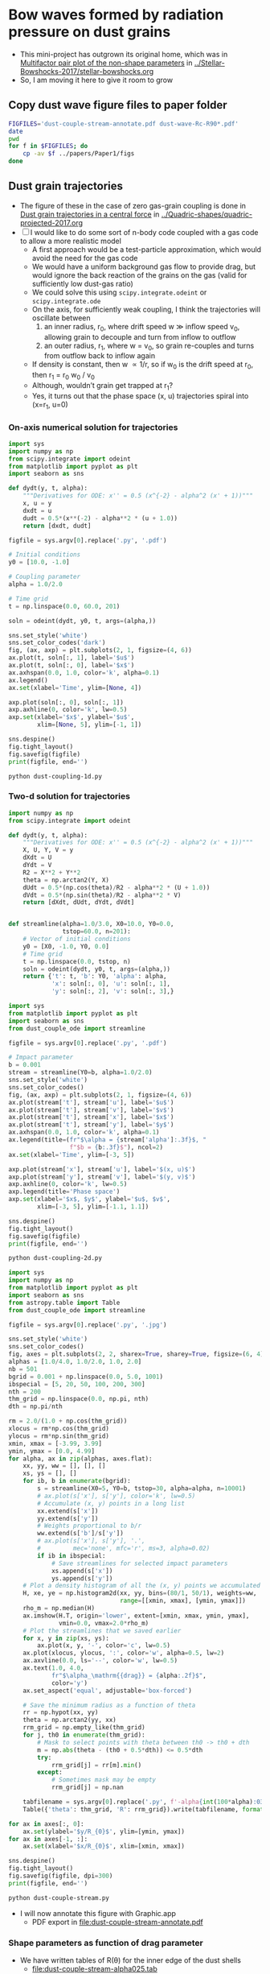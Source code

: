 * Bow waves formed by radiation pressure on dust grains
+ This mini-project has outgrown its original home, which was in [[id:5493D03D-24D5-479B-8C7B-0BE2FCA576EF][Multifactor pair plot of the non-shape parameters]] in [[file:~/Work/Bowshocks/Jorge/bowshock-shape/Stellar-Bowshocks-2017/stellar-bowshocks.org][../Stellar-Bowshocks-2017/stellar-bowshocks.org]]
+ So, I am moving it here to give it room to grow
** Copy dust wave figure files to paper folder
#+BEGIN_SRC sh :results output
  FIGFILES='dust-couple-stream-annotate.pdf dust-wave-Rc-R90*.pdf'
  date
  pwd
  for f in $FIGFILES; do
      cp -av $f ../papers/Paper1/figs 
  done
#+END_SRC

#+RESULTS:
: Wed Oct  4 11:18:53 CDT 2017
: /Users/will/Work/Bowshocks/Jorge/bowshock-shape/Dust-wave
: dust-couple-stream-annotate.pdf -> ../papers/Paper1/figs/dust-couple-stream-annotate.pdf
: dust-wave-Rc-R90-error.pdf -> ../papers/Paper1/figs/dust-wave-Rc-R90-error.pdf
: dust-wave-Rc-R90.pdf -> ../papers/Paper1/figs/dust-wave-Rc-R90.pdf

** Dust grain trajectories
+ The figure of these in the case of zero gas-grain coupling is done in [[id:8EC004CA-32CC-4B41-830C-535FF79B0544][Dust grain trajectories in a central force]] in [[file:~/Work/Bowshocks/Jorge/bowshock-shape/Quadric-shapes/quadric-projected-2017.org][../Quadric-shapes/quadric-projected-2017.org]]
+ [ ] I would like to do some sort of n-body code coupled with a gas code to allow a more realistic model
  + A first approach would be a test-particle approximation, which would avoid the need for the gas code
  + We would have a uniform background gas flow to provide drag, but would ignore the back reaction of the grains on the gas (valid for sufficiently low dust-gas ratio)
  + We could solve this using ~scipy.integrate.odeint~ or ~scipy.integrate.ode~
  + On the axis, for sufficiently weak coupling, I think the trajectories will oscillate between
    1. an inner radius, r_0, where drift speed w \gg inflow speed v_0, allowing grain to decouple and turn from inflow to outflow
    2. an outer radius, r_1, where w = v_0, so grain re-couples and turns from outflow back to inflow again 
  + If density is constant, then w \propto 1/r, so if w_0 is the drift speed at r_0, then r_1 = r_0 w_0 / v_0
  + Although, wouldn’t grain get trapped at r_1?
  + Yes, it turns out that the phase space (x, u) trajectories spiral into (x=r_1, u=0)
*** On-axis numerical solution for trajectories
#+BEGIN_SRC python :eval no :tangle dust-coupling-1d.py
  import sys
  import numpy as np
  from scipy.integrate import odeint
  from matplotlib import pyplot as plt
  import seaborn as sns

  def dydt(y, t, alpha):
      """Derivatives for ODE: x'' = 0.5 (x^{-2} - alpha^2 (x' + 1))"""
      x, u = y
      dxdt = u
      dudt = 0.5*(x**(-2) - alpha**2 * (u + 1.0))
      return [dxdt, dudt]

  figfile = sys.argv[0].replace('.py', '.pdf')

  # Initial conditions
  y0 = [10.0, -1.0]

  # Coupling parameter
  alpha = 1.0/2.0

  # Time grid
  t = np.linspace(0.0, 60.0, 201)

  soln = odeint(dydt, y0, t, args=(alpha,))

  sns.set_style('white')
  sns.set_color_codes('dark')
  fig, (ax, axp) = plt.subplots(2, 1, figsize=(4, 6))
  ax.plot(t, soln[:, 1], label='$u$')
  ax.plot(t, soln[:, 0], label='$x$')
  ax.axhspan(0.0, 1.0, color='k', alpha=0.1)
  ax.legend()
  ax.set(xlabel='Time', ylim=[None, 4])

  axp.plot(soln[:, 0], soln[:, 1])
  axp.axhline(0, color='k', lw=0.5)
  axp.set(xlabel='$x$', ylabel='$u$',
          xlim=[None, 5], ylim=[-1, 1])

  sns.despine()
  fig.tight_layout()
  fig.savefig(figfile)
  print(figfile, end='')
#+END_SRC

#+BEGIN_SRC shell :results file
python dust-coupling-1d.py
#+END_SRC

#+RESULTS:
[[file:dust-coupling-1d.pdf]]
*** Two-d solution for trajectories


#+BEGIN_SRC python :eval no :tangle dust_couple_ode.py
  import numpy as np
  from scipy.integrate import odeint

  def dydt(y, t, alpha):
      """Derivatives for ODE: x'' = 0.5 (x^{-2} - alpha^2 (x' + 1))"""
      X, U, Y, V = y
      dXdt = U
      dYdt = V
      R2 = X**2 + Y**2
      theta = np.arctan2(Y, X)
      dUdt = 0.5*(np.cos(theta)/R2 - alpha**2 * (U + 1.0))
      dVdt = 0.5*(np.sin(theta)/R2 - alpha**2 * V)
      return [dXdt, dUdt, dYdt, dVdt]


  def streamline(alpha=1.0/3.0, X0=10.0, Y0=0.0,
                 tstop=60.0, n=201):
      # Vector of initial conditions
      y0 = [X0, -1.0, Y0, 0.0]
      # Time grid
      t = np.linspace(0.0, tstop, n)
      soln = odeint(dydt, y0, t, args=(alpha,))
      return {'t': t, 'b': Y0, 'alpha': alpha,
              'x': soln[:, 0], 'u': soln[:, 1],
              'y': soln[:, 2], 'v': soln[:, 3],}

#+END_SRC

#+BEGIN_SRC python :eval no :tangle dust-coupling-2d.py
  import sys
  from matplotlib import pyplot as plt
  import seaborn as sns
  from dust_couple_ode import streamline

  figfile = sys.argv[0].replace('.py', '.pdf')

  # Impact parameter
  b = 0.001
  stream = streamline(Y0=b, alpha=1.0/2.0)
  sns.set_style('white')
  sns.set_color_codes()
  fig, (ax, axp) = plt.subplots(2, 1, figsize=(4, 6))
  ax.plot(stream['t'], stream['u'], label='$u$')
  ax.plot(stream['t'], stream['v'], label='$v$')
  ax.plot(stream['t'], stream['x'], label='$x$')
  ax.plot(stream['t'], stream['y'], label='$y$')
  ax.axhspan(0.0, 1.0, color='k', alpha=0.1)
  ax.legend(title=(fr"$\alpha = {stream['alpha']:.3f}$, "
                   f"$b = {b:.3f}$"), ncol=2)
  ax.set(xlabel='Time', ylim=[-3, 5])

  axp.plot(stream['x'], stream['u'], label='$(x, u)$')
  axp.plot(stream['y'], stream['v'], label='$(y, v)$')
  axp.axhline(0, color='k', lw=0.5)
  axp.legend(title='Phase space')
  axp.set(xlabel='$x$, $y$', ylabel='$u$, $v$',
          xlim=[-3, 5], ylim=[-1.1, 1.1])

  sns.despine()
  fig.tight_layout()
  fig.savefig(figfile)
  print(figfile, end='')
#+END_SRC

#+BEGIN_SRC sh :results file
python dust-coupling-2d.py
#+END_SRC

#+RESULTS:
[[file:dust-coupling-2d.pdf]]


#+BEGIN_SRC python :eval no :tangle dust-couple-stream.py
  import sys
  import numpy as np
  from matplotlib import pyplot as plt
  import seaborn as sns
  from astropy.table import Table
  from dust_couple_ode import streamline

  figfile = sys.argv[0].replace('.py', '.jpg')

  sns.set_style('white')
  sns.set_color_codes()
  fig, axes = plt.subplots(2, 2, sharex=True, sharey=True, figsize=(6, 4))
  alphas = [1.0/4.0, 1.0/2.0, 1.0, 2.0]
  nb = 501
  bgrid = 0.001 + np.linspace(0.0, 5.0, 1001)
  ibspecial = [5, 20, 50, 100, 200, 300]
  nth = 200
  thm_grid = np.linspace(0.0, np.pi, nth)
  dth = np.pi/nth

  rm = 2.0/(1.0 + np.cos(thm_grid))
  xlocus = rm*np.cos(thm_grid)
  ylocus = rm*np.sin(thm_grid)
  xmin, xmax = [-3.99, 3.99]
  ymin, ymax = [0.0, 4.99]
  for alpha, ax in zip(alphas, axes.flat):
      xx, yy, ww = [], [], []
      xs, ys = [], []
      for ib, b in enumerate(bgrid):
          s = streamline(X0=5, Y0=b, tstop=30, alpha=alpha, n=10001)
          # ax.plot(s['x'], s['y'], color='k', lw=0.5)
          # Accumulate (x, y) points in a long list
          xx.extend(s['x'])
          yy.extend(s['y'])
          # Weights proportional to b/r
          ww.extend(s['b']/s['y'])
          # ax.plot(s['x'], s['y'], '.',
          #         mec='none', mfc='r', ms=3, alpha=0.02)
          if ib in ibspecial:
              # Save streamlines for selected impact parameters
              xs.append(s['x'])
              ys.append(s['y'])
      # Plot a density histogram of all the (x, y) points we accumulated
      H, xe, ye = np.histogram2d(xx, yy, bins=(80/1, 50/1), weights=ww,
                                 range=[[xmin, xmax], [ymin, ymax]])
      rho_m = np.median(H)
      ax.imshow(H.T, origin='lower', extent=[xmin, xmax, ymin, ymax],
                vmin=0.0, vmax=2.0*rho_m)
      # Plot the streamlines that we saved earlier
      for x, y in zip(xs, ys):
          ax.plot(x, y, '-', color='c', lw=0.5)
      ax.plot(xlocus, ylocus, ':', color='w', alpha=0.5, lw=2)
      ax.axvline(0.0, ls='--', color='w', lw=0.5)
      ax.text(1.0, 4.0, 
              fr"$\alpha_\mathrm{{drag}} = {alpha:.2f}$",
              color='y')
      ax.set_aspect('equal', adjustable='box-forced')

      # Save the minimum radius as a function of theta
      rr = np.hypot(xx, yy)
      theta = np.arctan2(yy, xx)
      rrm_grid = np.empty_like(thm_grid)
      for j, th0 in enumerate(thm_grid):
          # Mask to select points with theta between th0 -> th0 + dth
          m = np.abs(theta - (th0 + 0.5*dth)) <= 0.5*dth
          try:
              rrm_grid[j] = rr[m].min()
          except:
              # Sometimes mask may be empty
              rrm_grid[j] = np.nan
            
      tabfilename = sys.argv[0].replace('.py', f'-alpha{int(100*alpha):03d}.tab')
      Table({'theta': thm_grid, 'R': rrm_grid}).write(tabfilename, format='ascii.tab')

  for ax in axes[:, 0]:
      ax.set(ylabel='$y/R_{0}$', ylim=[ymin, ymax])
  for ax in axes[-1, :]:
      ax.set(xlabel='$x/R_{0}$', xlim=[xmin, xmax])

  sns.despine()
  fig.tight_layout()
  fig.savefig(figfile, dpi=300)
  print(figfile, end='')
#+END_SRC

#+BEGIN_SRC sh :results file
python dust-couple-stream.py
#+END_SRC

#+RESULTS:
[[file:dust-couple-stream.jpg]]

+ I will now annotate this figure with Graphic.app
  + PDF export in [[file:dust-couple-stream-annotate.pdf]]
*** Shape parameters as function of drag parameter
+ We have written tables of R(\theta) for the inner edge of the dust shells
  + [[file:dust-couple-stream-alpha025.tab]]
  + [[file:dust-couple-stream-alpha050.tab]]
  + [[file:dust-couple-stream-alpha100.tab]]
  + [[file:dust-couple-stream-alpha200.tab]]
+ So we can find R_c and R_90 and plot them as function of \alpha_drag

#+BEGIN_SRC python :eval no :tangle dust-wave-Rc-R90.py
  import sys
  import json
  import numpy as np
  from scipy.interpolate import interp1d
  from matplotlib import pyplot as plt
  import seaborn as sns
  from astropy.table import Table
  import astropy.modeling.fitting
  from astropy.modeling.models import custom_model
  from astropy.modeling.fitting import LevMarLSQFitter
  sys.path.append('../conic-projection')
  from conproj_utils import Conic

  @custom_model
  def conic_y_x(x, x0=-3.0, a=5.0, b=3.0):
      s = np.sign(x0 - 1.0)
      return b*np.sqrt(1.0 + s*((x - x0)/a)**2)

  alldata = {}

  fit = LevMarLSQFitter()

  figfile = sys.argv[0].replace('.py', '.pdf')
  sns.set_style('white')
  sns.set_color_codes()

  fig, axes = plt.subplots(2, 2, sharex=True, sharey=True, figsize=(6, 4))
  efig, eaxes = plt.subplots(2, 2, sharex=True, sharey=True, figsize=(6, 4))

  alphas = [1.0/4.0, 1.0/2.0, 1.0, 2.0]
  results = {'alpha': [0.0] + alphas, 'Rc': [2.0], 'R90': [2.0]}
  for alpha, ax, eax in zip(alphas, axes.flat, eaxes.flat):
      astring = f'-alpha{int(100*alpha):03d}.tab'
      alpha_label = fr"$\alpha_\mathrm{{drag}} =  {alpha:.02f}$"
      fitdata = {}
      t = Table.read('dust-couple-stream' + astring, format='ascii.tab')
      dth = np.pi/len(t)
      theta = t['theta'] + 0.5*dth
      # Mask to select only the near-apex region
      m = np.degrees(theta) <= 30.0
      # Reflect through origin to ensure an even function
      thth = np.concatenate([-theta[m][::-1], theta[m]])
      RR = np.concatenate([t['R'][m][::-1], t['R'][m]])
      # Fit polynomial to find R0 and Rc
      a, b, c = np.polyfit(thth, RR, deg=2)
      assert(b == 0.0, 'Linear term should be non-zero, but is not')
      R0 = c
      Rc = 1.0/(1.0 - 2.0*a/c)

      # Find R90 by linear interpolation
      f = interp1d(theta, t['R'], kind='linear')
      R90 = f(0.5*np.pi)/R0
      results['Rc'].append(Rc)
      results['R90'].append(R90)

      R_bow = t['R']/R0
      x_bow = R_bow*np.cos(theta)
      y_bow = R_bow*np.sin(theta)

      # Define the head-fit conic section that corresponds to (Rc, R90)
      arg = 2*Rc - R90**2
      thc = np.sign(arg)*np.arctan(np.sqrt(np.abs(arg)))
      head_conic = Conic(A=Rc, th_conic=np.degrees(thc))
      t = head_conic.make_t_array()
      x_head = head_conic.x(t)
      y_head = head_conic.y(t)
      th_head = np.arctan2(y_head, x_head)
      R_head = np.hypot(x_head, y_head)

      # Save the parameters for the head fit
      fitdata['head'] = {'Rc': Rc,
                         'R90': R90,
                         'T': head_conic.b_a**2}

      # Now find a tail-fit conic
      # We only fit the tail between xswitch and xfar
      xswitch, xfar = -1.0, -8.0
      mtail = (x_bow < xswitch) & (x_bow > xfar)
      mfar = (x_bow <= xfar) & (x_bow > -40.0)

      # Try a more direct approach: fit hyperbola with LM
      model = conic_y_x()
      best_model = fit(model, x_bow[mtail], y_bow[mtail])
      r0_tail = best_model.a.value + best_model.x0.value

      x_tail = np.linspace(r0_tail, -30.0, 1000)
      y_tail = best_model(x_tail)
      th_tail = np.arctan2(y_tail, x_tail)
      R_tail = np.hypot(x_tail, y_tail)

      # Save the parameters for the tail fit
      fitdata['tail'] = {'x0': best_model.x0.value,
                         'a': best_model.a.value,
                         'b': best_model.b.value,
                         'r0': best_model.a.value + best_model.x0.value,
                         'T': (best_model.b.value/best_model.a.value)**2}

      # Finally, a third fit to the far tail with a hyperbola
      # model2 = conic_y_x(x0=15.0, a=30.0, b=1.0)
      model2 = conic_y_x(x0=-15.0, a=30.0, b=y_bow[mfar].max())
      best_model2 = fit(model2, x_bow[mfar], y_bow[mfar]) 
      x_far = np.linspace(2.0, -100.0, 1000)
      y_far = best_model2(x_far)
      th_far = np.arctan2(y_far, x_far)
      R_far = np.hypot(x_far, y_far)

      # Save the parameters for the far tail fit
      fitdata['far'] = {'x0': best_model2.x0.value,
                        'a': best_model2.a.value,
                        'b': best_model2.b.value,
                        'r0': best_model2.a.value + best_model2.x0.value,
                        'T': (best_model2.b.value/best_model2.a.value)**2}

      # Stash the fit data in the big dict
      alldata[alpha] = fitdata

      # Plot the bow and the two fits
      ax.axvspan(xfar, xswitch, color='k', alpha=0.05)
      ax.plot(x_bow, y_bow, lw=7, alpha=0.3, label='_nolegend_')
      ax.plot(x_far, y_far, ls='-.', color='m', label="Far tail fit")
      ax.plot(x_tail, y_tail, ls=':', lw=2.5, color='r', label="Tail fit")
      ax.plot(x_head, y_head, ls='--', color='orange', label="Head fit")
      ax.text(-14, 0.8, alpha_label, fontsize='small')

      ax.set_aspect('equal', adjustable='box-forced')

      # And plot the errors
      f_R_tail = interp1d(th_tail, R_tail, bounds_error=False)
      e_tail = (f_R_tail(theta) - R_bow)/R_bow
      f_R_head = interp1d(th_head, R_head, bounds_error=False)
      e_head = (f_R_head(theta) - R_bow)/R_bow
      f_R_far = interp1d(th_far, R_far, bounds_error=False)
      e_far = (f_R_far(theta) - R_bow)/R_bow

      # Find angle that corresponds to x = -1
      th1 = interp1d(x_bow, theta)(xswitch)
      # Find angle that corresponds to x = -8
      th2 = interp1d(x_bow, theta)(xfar)
      mh = theta <= th1
      mt = (theta > th1) & (theta <= th2)
      mtt = theta > th2

      eax.axhline(0.0, lw=3, alpha=0.5, color='b')
      eax.axhspan(-0.01, 0.01, color='b', alpha=0.1, ec='none')
      eax.axvspan(np.degrees(th1), np.degrees(th2), color='k', alpha=0.05)

      # Plot each error curve twice, faintly over the bad zone …
      eax.plot(np.degrees(theta[mt | mtt]), e_head[mt | mtt], label='_nolegend_',
               ls='--', color='orange', alpha=0.3)
      # And strongly over the range it should be fitting
      eax.plot(np.degrees(theta[mh]), e_head[mh], label="Head fit",
               ls='--', color='orange', alpha=1.0)

      # Same for the tail fit, but 3 times since we have a bad zone each side
      eax.plot(np.degrees(theta[mh]), e_tail[mh], label='_nolegend_',
               ls=':', lw=2.5, color='r', alpha=0.3)
      eax.plot(np.degrees(theta[mtt]), e_tail[mtt], label='_nolegend_',
               ls=':', lw=2.5, color='r', alpha=0.3)
      eax.plot(np.degrees(theta[mt]), e_tail[mt], label="Tail fit",
               ls=':', lw=2.5, color='r', alpha=1.0)

      # And now for the far-tail fit as well
      eax.plot(np.degrees(theta[mt]), e_far[mt], label='_nolegend_',
               ls='-.', color='m', alpha=0.3)
      eax.plot(np.degrees(theta[mtt]), e_far[mtt], label="Far tail fit",
               ls='-.', color='m', alpha=1.0)

      eax.text(10.0, -0.04, alpha_label, fontsize='small')


  for ax in axes[-1, :]:
      ax.set(xlim=[-15, 2.5], xlabel='$x/R_0$')
  for ax in axes[:, 0]:
      ax.set(ylim=[0, 8], ylabel='$y/R_0$')
  axes[-1,-1].legend(fontsize='small')

  for eax in eaxes[-1, :]:
      eax.set(xlim=[0.0, 180.0],
              xlabel=r"Polar angle: $\theta$, degrees",
              xticks=[0, 30, 60, 90, 120, 150, 180])
  for eax in eaxes[:, 0]:
      eax.set(ylim=[-0.05, 0.05],
              ylabel=r"Fractional error: $\delta R / R$")
  eaxes[-1,-1].legend(fontsize='small')
  eaxes[-1, 1].text(10.0, -0.9/100, r"$|\delta R/R| < 1\%$", 
                    color='b', fontsize='x-small')

  # print(results)
  #     ax.plot(theta, R, label=fr"${alpha:.2f}$")

  # ax.legend(title=r"$\alpha_\mathrm{drag}$")
  # ax.axhline(2.0, color='k', alpha=0.3, lw=1)
  # ax.axvline(90.0, color='k', alpha=0.3, lw=1)
  # ax.set(xlim=[0.0, 180.0], ylim=[0.0, 14.0],
  #        xlabel=r'$\theta$', ylabel=r'$R$')

  sns.despine(fig)
  fig.tight_layout()
  fig.savefig(figfile)

  sns.despine(efig)
  efig.tight_layout()
  efig.savefig(figfile.replace('.pdf', '-error.pdf'))

  jsonfile = figfile.replace('-Rc-R90.pdf', '-fitdata.json')
  with open(jsonfile, 'w') as f:
      json.dump(alldata, f, indent=4)

  print(figfile, end='')
#+END_SRC


#+BEGIN_SRC sh :results file
python dust-wave-Rc-R90.py
#+END_SRC

#+RESULTS:
[[file:dust-wave-Rc-R90.pdf]]

+ Error figure: [[file:dust-wave-Rc-R90-error.pdf]]
+ JSON data file: [[file:dust-wave-fitdata.json]]

*** Plot diagnostic diagrams for the 3-quadric dust wave fits
+ So this will be like the current Fig 16, but for the \alpha_drag models instead of the carawilkinoids
  + Could I call them /dragoids/?
  + Yes, I think I could
  + Actually, we need to ditch /[an]carawilkinoid/, since it is such a mouthful
  + New terms:
    + /cantoid/ for the CRW shape
    + /ancantoid/ for the anisotropic generalization of ~CRW~
      + Or maybe even /tarangoid/ !!
    + Special cases of ancantoids
      + /proploid/ for \xi = 0.8
      + /jetoid/ for small \xi
+ The graph for the carawilkinoids was done here: [[id:F47926C6-77DB-4797-9101-F83B5E59DA6A][R90 vs Rc for generalized CRW]]
  + It made use of this module: [[id:0483E2CE-E74E-4CFD-89B2-0AE92CCC6217][Utility functions for A, B, and \theta_c]]
  + But that is very specific to those fits and the tortuous process of trying to do analytic matching, which I ended up not using.
  + I think we can do something simpler
+ Some of the necessary equations are in [[id:B3ABBD4B-6A04-415F-8A8D-6A3179EB3686][Projection of Quadrics]]
  + But a lot of the seem to be only in my handwritten notes still
  + I have also copied some functions from [[id:9232DE3C-903E-4D13-8E72-FC2B92D1FF95][Projected R90 versus Rc]]
#+BEGIN_SRC python :eval no :tangle three-quadric-dragoid-R90-vs-Rc.py
  import sys
  import json
  import numpy as np
  from matplotlib import pyplot as plt
  import matplotlib.ticker
  import seaborn as sns

  def Rc_prime(inc, Tc, Rc):
      f = np.sqrt(1.0 + Tc*np.tan(inc)**2)
      return Rc * (1 + np.tan(inc)**2) / f / (1.0 + Rc*(f - 1.0) / Tc)

  def Tc_prime(inc, Tc):
      fsquared = 1.0 + Tc*np.tan(inc)**2
      return Tc * (1.0 + np.tan(inc)**2) / fsquared

  def R90_prime(inc, Tc, Rc):
      return np.sqrt(2*Rc_prime(inc, Tc, Rc) - Tc_prime(inc, Tc))

  plotfile = sys.argv[0].replace('.py', '.pdf')

  alldata = json.load(open('dust-wave-fitdata.json'))


  sns.set_style('white')
  sns.set_color_codes('dark')

  fig, ax = plt.subplots(figsize=(5, 5))


  left_annotate_pars = dict(xytext=(-5, 5), ha='right', va='bottom')
  right_annotate_pars = dict(xytext=(5, -5), ha='left', va='top')


  Rc_grid = np.linspace(0.0, 10.0, 2000)
  R90_T0_grid = np.sqrt(2*Rc_grid)
  R90_T1_grid = np.sqrt(2*Rc_grid - 1.0)
  R90_T1_grid[~np.isfinite(R90_T1_grid)] = 0.0 

  ax.fill_between(Rc_grid, R90_T1_grid, R90_T0_grid, color='k', alpha=0.2)
  ax.fill_between(Rc_grid, R90_T0_grid, color='k', alpha=0.1)
  ax.plot(Rc_grid, R90_T0_grid, c='k', lw=0.5)
  ax.axhline(1.0, lw=0.5, alpha=0.5, color='k', zorder=-1)
  ax.axvline(1.0, lw=0.5, alpha=0.5, color='k', zorder=-1)
  ax.plot([0.0, 10.0], [0.0, 10.0], lw=0.5, alpha=0.5, color='k', zorder=-1)

  inc = np.linspace(0.0, 0.5*np.pi, 500, endpoint=False)
  inc_deg = np.degrees(inc)

  colors = 'bmgr'

  for (alpha, data), color in zip(alldata.items(), colors):
      # Parameters for head conic
      R0_h = 1.0
      T_h = data['head']['T']
      tilde_Rc_h = data['head']['Rc']
      R90_h = data['head']['R90']
      ax.plot([tilde_Rc_h], [R90_h], 'o', color=color)
      ax.plot(Rc_prime(inc, T_h, tilde_Rc_h),
              R90_prime(inc, T_h, tilde_Rc_h), '--', color=color)

  # Put a cross at the Wilkinoid coordinates: [5/3, sqrt(3)]
  ax.plot([5./3.], [np.sqrt(3.0)], '+', c='w', ms=10, alpha=1.0)

  ax.legend(ncol=1, fontsize='small', frameon=True)
  ax.set(
      yscale='linear',
      xscale='linear',
      xlim=[0.0, 3.1],
      ylim=[0.0, 3.1],
      xlabel=r"Projected dimensionless radius of curvature: $\widetilde{R}_{c}{}'$",
      ylabel=r"Projected dimensionless perpendicular radius: $\widetilde{R}_{90}{}'$",
  )        

  sns.despine()
  fig.tight_layout()
  fig.savefig(plotfile)
  print(plotfile, end='')


#+END_SRC


#+BEGIN_SRC sh :results file
  python three-quadric-dragoid-R90-vs-Rc.py
#+END_SRC

#+RESULTS:
[[file:three-quadric-dragoid-R90-vs-Rc.pdf]]


* Utility library ~bow_projection~ for projecting a general shape
+ The plan is to find the plane-of-sky shape (x′, y′) numerically for an arbitrary R(\theta) at a given inclination
+ This will be a check on the multi-quadric 
+ Turns out that I already did a version of this years ago in [[file:~/Work/Bowshocks/Jorge/bowshock-shape/projected/bowfuncs.py][projected/bowfuncs.py]], so I will copy routines from there and modify accordingly
+ [5/9] Plan of work for ~bow_projection.py~ and its applications
  1. [X] Implement analytic R(\theta) functions: paraboloid, wilkinoid, cantoid
  2. [X] Implement \omega(\theta)
     + Test for analytic functions
  3. [X] Implement x’_t, y’_t
     + Plot projected shapes for analytic functions
  4. [X] Implement numerical R(\theta) functions: ancantoid, dragoid
     + [X] Use spline fits to get nice smooth derivatives (use much fewer spline knots than we have theta grid points)
     + [X] Solve the problems I have at \theta = 0 and \theta \to 180
     + [X] Use equation6.py or similar for the ancantoid
     + [X] Read dragoid shapes from json files
  5. [-] Implement R_c, R_90
     + [X] Deal better with telling if we are outside the bow
     + [ ] Plot diagnostic graphs
     + This might be better combined with the following step
  6. [X] Make a convenience function that will do all that is necessary to get the info for a given shape at a given inclination
     - *cancelled* This is not necessary, since much is already done by  ~characteristic_radii_projected~
     - Find the range of relevant \theta and make an array
     - Find the R_0’, R_c’, R_90’.
       - Use linear interpolation to get the exact values for \theta_90, \theta_0
       - Fit a quadratic to R’(\theta’) 
     - Calculate the (x_t’, y_t’) curve, including the bottom branch and the special points.  Also the \theta’ array
     - Return a dict with all this packaged up
  7. [ ] Include some of these graphs in the paper
  8. [ ] Implement standing wave perturbations
     + Maybe use decorator
  9. [ ] I need to find a better home for this work than the dust-wave file

#+BEGIN_SRC python :tangle bow_projection.py :eval no
  import sys
  import numpy as np
  from scipy.optimize import brentq
  from scipy.misc import derivative


  # * Module parameters
  #
  # The delta theta that is used in the central difference approximation
  # to the derivative of the R(theta) function.  For optimum balance
  # between round-off and discretization error, this should be of order
  # ~sqrt(eps)~, where ~eps~ is the machine precision
  DX_FOR_NUMERICAL_DERIVATIVE = 3.0*np.sqrt(np.finfo(1.0).resolution)

  # If True, then print out some diagnostic info
  DEBUG = False

  # * Functions to find plane-of-sky shape
  #
  # All these functions should have argument lists of the form:
  #
  # :    theta, [inc], func_R, *args_for_func_R
  #
  # where ~func_R~ has signature ~func_R(theta, *args_for_func_R)~ and
  # ~inc~ is the inclination (for those functions that depend on that).
  #
  # They should also be written as element-wise functions of a vector
  # ~theta~, so no ~if~ statements are allowed, but ~inc~ must be a
  # scalar, as must all of the extra args for ~func_R~.
  #
  def omega(theta, func_R, *args_for_func_R):
      """Find omega = R^{-1} d R/d theta 

  Note that theta may be an array. Any extra arguments are passed to
  `func_R` after `theta`

      """
      def log_R(theta, *args):
          return np.log(func_R(theta, *args))

      return derivative(log_R, theta,
                        dx=DX_FOR_NUMERICAL_DERIVATIVE, args=args_for_func_R)


  def sin_phi_t(theta, inc, func_R, *args_for_func_R):
      """Returns sin(phi_t), where phi_t is azimuth along tangent line"""
      if np.tan(inc) == 0.0:
          # Avoid NaNs in the zero inclination case
          return np.zeros_like(theta)

      om = omega(theta, func_R, *args_for_func_R)
      tan_theta = np.tan(theta)
      return np.tan(inc)*(1.0 + om*tan_theta)/(om - tan_theta) 


  def xyprime_t(theta, inc, func_R, *args_for_func_R):
      """Returns observer-frame (x', y') coordinates of tangent line"""
      R = func_R(theta, *args_for_func_R)
      sphi_t = sin_phi_t(theta, inc, func_R, *args_for_func_R)
      cos_theta, sin_theta = np.cos(theta), np.sin(theta)
      xx = cos_theta*np.cos(inc) - sin_theta*sphi_t*np.sin(inc)
      with np.errstate(all='ignore'):
          yy = sin_theta*np.sqrt(1.0 - sphi_t**2)
      return R*xx, R*yy


  def radius_of_curvature(theta, func_R, *args_for_func_R):
      """Returns R_c = (R^2 + R'^2)^{3/2} / |R^2 + 2 R'^2 - R R''| 

  Uses numerical differentiation.  NOT RECOMMENDED SINCE NOT ACCURATE ON
  THE AXIS.  Use `axis_Rc` instead.

      """
      R = func_R(theta, *args_for_func_R)
      dR = derivative(func_R, theta,
                      dx=DX_FOR_NUMERICAL_DERIVATIVE, args=args_for_func_R)
      d2R = derivative(func_R, theta, n=2,
                       dx=DX_FOR_NUMERICAL_DERIVATIVE, args=args_for_func_R)
      return (R**2 + dR**2)**1.5 / np.abs(R**2 + 2*dR**2 - R*d2R)


  # * Projected R_c and R_{90}
  #

  # How close we try to get to the asymptotic theta
  TOLERANCE_THETA_INFINITY = 1.e-6

  def theta_infinity(func_R, *args_for_func_R):
      """Return maximum theta where R its derivative are still finite"""
      th0, dth = 0.0, np.pi
      with np.errstate(all='ignore'):
          # Keep repeating on a finer and finer grid until we get to within
          # the required tolerance
          while dth > TOLERANCE_THETA_INFINITY:
              # This will divide dth by 50 on each iteration
              th, dth = np.linspace(th0, th0 + dth, retstep=True)
              # It is more stringent to insist that omega must be
              # finite, since that needs to be an extra distance (=
              # DX_FOR_NUMERICAL_DERIVATIVE) away from the asymptote in
              # order to calculate the numerical derivative
              om = omega(th, func_R, *args_for_func_R)
              # The largest th for which omega is finite must be within at most
              # (dth + DX_FOR_NUMERICAL_DERIVATIVE) of the true asymptote
              th0 = th[np.isfinite(om)].max()

      return th0



  def theta_0_90(inc, func_R, *args_for_func_R):
      """Return (theta_0, theta_90), corresponding projected x and y axes
      """

      # Easy case first
      if inc == 0.0:
          return 0.0, np.pi/2

      # Second, check tangent line existence
      th_inf = theta_infinity(func_R, *args_for_func_R)
      if np.abs(inc) > th_inf - np.pi/2:
          return np.nan, np.nan

      # Otherwise, use root finding

      tani = np.tan(inc)
      sinsq2i = np.sin(2*inc)**2
      cossqi = np.cos(inc)**2

      def _f0(theta):
          """Function that is zero at theta = theta_0"""
          om = omega(theta, func_R, *args_for_func_R)
          return np.sin(theta)*(1.0 - om*tani) - np.cos(theta)*(om + tani)

      def _f90(theta):
          """Function that is zero at theta = theta_90"""
          om = omega(theta, func_R, *args_for_func_R)
          return (1.0/np.tan(theta)
                  - (1.0 - np.sqrt(1.0 + om**2 * sinsq2i))/(2*om*cossqi))

      th_inf = theta_infinity(func_R, *args_for_func_R)
      # If the inclination is too high, then there may be no solution
      if np.abs(inc) > th_inf - np.pi/2:
          return np.nan

      # The theta_0 value could be anywhere in range 0 -> th_inf, but we
      # set the lower limit higher than that to avoid some rare errors.
      # This should be alright unless R_c/R_0 < 0.1, which is not true
      # for any of the models I am interested in
      th1, th2 = 0.1*inc, th_inf
      # Make sure we do indeed bracket the root
      assert _f0(th1)*_f0(th2) <= 0.0, f"Unbracketed th0 root: {_f0(th1)}, {_f0(th2)}"
      # And use Brent's method to find the root
      th0 = brentq(_f0, th1, th2)

      # Repeat for the theta_90 value, which must be higher than theta_0
      th1, th2 = th0, th_inf
      assert _f90(th1)*_f90(th2) <= 0.0, f"Unbracketed th90 root: {_f90(th1)}, {_f90(th2)}"
      th90 = brentq(_f90, th1, th2)

      return th0, th90


  # Number of neighborhood points to use when fitting around projected
  # axes (theta' = 0 and theta' = 90)
  N_NEIGHBORHOOD = 50
  # Theta scale of neighborhood around theta' = 0 in units of (pi - th0)
  SCALE_NEIGHBORHOOD = 0.2
  # Degree of theta'^2 polynomial used in fitting R'(theta') @ theta' = 0
  DEGREE_POLY_NEIGHBORHOOD = 1

  # Same for around theta' = 90.  These need to be different since we
  # are fitting a polynomial in just theta' instead of theta'^2
  SCALE_NEIGHBORHOOD_90 = 0.03
  DEGREE_POLY_NEIGHBORHOOD_90 = 2

  def characteristic_radii_projected(inc, func_R, *args_for_func_R):
      """Return all the characteristic radii for projected bow shock

  Returns dict of 'R_0 prime', 'tilde R_c prime', 'theta_0', 'tilde R_90
  prime', 'theta_90'

      """

      # Zeroth step, check that we do have a tangent line
      th_inf = theta_infinity(func_R, *args_for_func_R)

      # What to return when there is no solution 
      no_solution = {'R_0 prime': np.nan, 'theta_inf': th_inf,
                     'tilde R_c prime': np.nan, 'theta_0': np.nan,
                     'tilde R_90 prime': np.nan, 'theta_90': np.nan}

      if np.abs(inc) > th_inf - np.pi/2:
          # No tangent line, so return all NaNs
          return no_solution

      # First, the quantities at th0, which is theta on the projected
      # symmetry axis (y' = 0) for this inclination
      th0, th90 = theta_0_90(inc, func_R, *args_for_func_R)

      # Make a grid of theta in the neighborhood of th0
      dth = SCALE_NEIGHBORHOOD*(np.pi - th0)
      th = np.linspace(th0, th0 + dth, N_NEIGHBORHOOD)
      if DEBUG:
          print("theta", th, file=sys.stderr)
          print("R", func_R(th, *args_for_func_R), file=sys.stderr)
          print("sin(phi_t)", sin_phi_t(th, inc, func_R, *args_for_func_R),
                file=sys.stderr)

      # Now find the tangent line and convert back to polar coordinates
      xprime, yprime = xyprime_t(th, inc, func_R, *args_for_func_R)
      Rprime = np.hypot(xprime, yprime)
      thprime = np.arctan2(yprime, xprime)
      if DEBUG:
          print("x'", xprime, file=sys.stderr)
          print("y'", yprime, file=sys.stderr)
          print("R'", Rprime, file=sys.stderr)
          print("theta'", thprime, file=sys.stderr)
      # Filter out any NaNs in the projected coordinates
      m = np.isfinite(Rprime*thprime)
      if m.sum() <= 3*DEGREE_POLY_NEIGHBORHOOD:
          # If not enough good points, then give up
          return no_solution

      # Fit R' with a cubic in (theta')^2, and use the constant and
      # linear coefficients to find the projected R_0 and R_c
      #
      # It seems to be enough to use deg=2 on 8 points
      coeffs = np.polyfit(thprime[m]**2, Rprime[m],
                          deg=DEGREE_POLY_NEIGHBORHOOD)
      R0_prime = coeffs[-1]
      gamma = coeffs[-2]/coeffs[-1]
      Rc_prime = 1./(1. - 2*gamma)
      if DEBUG:
          print("Polynomial coefficients", coeffs/coeffs[-1], file=sys.stderr)


      # Second, the quantities at th90, which is the theta on the projected
      # perpendicular axis (x' = 0)
      dth = SCALE_NEIGHBORHOOD_90*np.pi/2
      th = np.linspace(th90 - dth/2, th90 + dth/2, N_NEIGHBORHOOD)
      xprime, yprime = xyprime_t(th, inc, func_R, *args_for_func_R)
      Rprime = np.hypot(xprime, yprime)
      thprime = np.arctan2(yprime, xprime)
      if DEBUG:
          print("90 x'", xprime, file=sys.stderr)
          print("90 y'", yprime, file=sys.stderr)
          print("90 R'", Rprime, file=sys.stderr)
          print("90 theta'", thprime, file=sys.stderr)
      m = np.isfinite(Rprime*thprime)
      if m.sum() <= 3*DEGREE_POLY_NEIGHBORHOOD_90:
          # If not enough good points, then give up
          return no_solution
      # Fit a polynomial to thprime, Rprime in the vecinity of pi/2
      p = np.poly1d(np.polyfit(thprime[m], Rprime[m],
                               deg=DEGREE_POLY_NEIGHBORHOOD_90))
      # Evaluate polynomial at pi/2 to find R90_prime
      R90_prime = p(np.pi/2)/R0_prime
      if DEBUG:
          print("90 Polynomial coefficients", coeffs/coeffs[-1], file=sys.stderr)

      return {'R_0 prime': R0_prime, 'theta_inf': th_inf,
              'tilde R_c prime': Rc_prime, 'theta_0': th0,
              'tilde R_90 prime': R90_prime, 'theta_90': th90}



  # * Example analytic shape functions
  #

  def wilkinoid_R_theta(theta):
      """Wilkin solution for wind-stream interaction"""
      # Convert to array if scalar
      theta = np.atleast_1d(theta)
      # Equation (9) of Wilkin (1996)
      R = np.sqrt(3*(1.0 - theta/np.tan(theta)))/np.sin(np.abs(theta))
      # Equation is not stable for very small theta, so we use a Taylor
      # expansion instead
      small_angle = np.abs(theta) < 1e-5
      R[small_angle] = 1.0 + 0.2*theta[small_angle]**2
      return R

  def cantoid_R_theta(theta, beta):
      """Cantoid solution from CRW for wind-wind interaction

  Returns R(theta), normalized to the stagnation radius. Extra parameter
  `beta` is the momentum ratio of the two winds.  Note that this will
  not be accurate if beta is too close to zero, but it seems to be OK
  with beta >= 1.e-6.  For lower values than this, the results will be
  almost identical to the Wilkinoid, so `wilkinoid_R_theta` should be
  used instead.

      """

      theta = np.atleast_1d(theta)

      # Approximate solution for theta_1, the polar angle measured from
      # the "other" star
      theta1 = np.sqrt(7.5*(-1.0 + np.sqrt(
          1.0 + 0.8*beta*(1.0 - theta/np.tan(theta)))))
      # Make sure theta1 and theta have the same sign
      theta1 *= np.sign(theta)


      # On-axis (theta = 0) radius to stagnation point, in units of
      # star-star separation D
      R0 = np.sqrt(beta)/(1.0+np.sqrt(beta))

      R = np.where(np.abs(theta + theta1) > np.pi,
                   # theta > theta_inf => no solution
                   np.nan,
                   # theta <= theta_inf => return radius in units of R0
                   np.sin(theta1) / np.sin(theta + theta1) / R0)

      # Replace with Taylor expansion close to axis
      C = (1.0 - beta)/30.0
      gamma = C/(1.0 + np.sqrt(beta)) + (1.0 + 2*np.sqrt(beta))/6
      small_angle = np.abs(theta) < 1.e-5
      R[small_angle] = 1.0 + gamma*theta[small_angle]**2

      return R


  def paraboloid_R_theta(theta):
      """This is the special parabola with Rc = 2"""
      return 2.0 / (1.0 + np.cos(theta))


  def paraboloid_omega_true(theta):
      """Analytic omega for special parabola"""
      return np.sin(theta)  / (1.0 + np.cos(theta))


  # * Non-analytic shape functions
  #
  # These are bow shock shapes for which it is "non-trivial" to
  # calculate each R(theta).  E.g., requiring numerical root finding, so
  # hard to write naturally in an element-wise vector form
  #
  # For efficiency, we therefore calculate R(theta) once on a grid, and
  # then use a spline interpolation for fast subsequent evaluation
  # of R(theta) and its derivative

  import scipy.interpolate

  class _Spline_R_theta(object):
      """Base class for non-analytic shapes

  The R(theta) shape is initialized once on a grid when the class is
  instantiated, and fitted by a B-spline.  The object can then be called
  as a function of theta, which will be very fast since it just
  evaluates the B-spline.

      """

      thgrid = None
      Rgrid = None
      def _init_grid(self, ngrid, **shape_kwds):
          raise NotImplementedError("Override this method in a sub-class")

      def _init_spline(self, kspline, Rmax, smooth):
          """Fit a smoothing spline to the R(theta) grid. 

  We fit B-splines to the parametric [x(theta), y(theta)] representation
  of the bow shock. `kspline` is the order of the splines (default:
  cubic). `Rmax` is the maximum radius to be included in the spline fit.
  `smooth` is the spline smoothing condition (see docs for
  `scipy.interpolate.splprep`).

          """
          mgood = np.isfinite(self.Rgrid) & (self.Rgrid <= Rmax)
          x = self.Rgrid[mgood]*np.cos(self.thgrid[mgood])
          y = self.Rgrid[mgood]*np.sin(self.thgrid[mgood])
          self.spline_tck, u = scipy.interpolate.splprep(
              [x, y], u=self.thgrid[mgood], k=kspline, s=smooth)

      def __call__(self, theta):
          """Evaluate R(theta) from spline interpolation"""
          theta = np.atleast_1d(theta)
          x, y = scipy.interpolate.splev(theta, self.spline_tck, ext=1)
          # The ext=1 option to splev return 0 for points outside range of theta
          R = np.hypot(x, y)
          # Then we set those out-of-bound points to NaN
          R[(x == 0.0) & (y == 0.0)] = np.nan
          return R

      def __init__(self, ngrid=100, kspline=3, Rmax=100, smooth=0, **shape_kwds):
          """"""
          # Set up grids of theta and R
          self._init_grid(ngrid, **shape_kwds)
          # Set up spline interpolation
          self._init_spline(kspline, Rmax, smooth)


  class Spline_R_theta_from_function(_Spline_R_theta):
      """Spline-interpolated bow shock shape from explicit function

  Extra parameters for initialization: `shape_func` and
  `shape_func_pars`. THIS IS FOR TESTING ONLY!!! It checks that the
  interpolation machinery works for simple shapes. Outside of such
  tests, there is really no need to use the spline interpolation for
  these cases.

      """

      def _init_grid(self, ngrid,
                     shape_func=paraboloid_R_theta,
                     shape_func_pars=()):
          # Include the negative branch so the spline will have the
          # right gradient on the axis
          self.th_inf = theta_infinity(shape_func, *shape_func_pars)
          self.thgrid = np.linspace(0.0, self.th_inf, ngrid)
          self.Rgrid = shape_func(self.thgrid, *shape_func_pars)


  class Spline_R_theta_from_grid(_Spline_R_theta):
      """Spline-interpolated bow shock shape from user-specified arrays

  Extra parameters for initialization: `theta_grid` and `R_grid`.  This
  is the main way that the spline fits will be used.

      """
      def _init_grid(self, ngrid, theta_grid=None, R_grid=None):
          # Note that ngrid is ignored in this implementation
          if theta_grid is not None and R_grid is not None:
              self.thgrid = theta_grid
              self.Rgrid = R_grid
          else:
              raise ValueError("Both theta_grid and R_grid must be specified")


  # * Basic tests of functionality
  #

  if __name__ == "__main__":
      import sys
      from matplotlib import pyplot as plt
      import seaborn as sns

      lib_name = sys.argv[0].replace('.py', '')

      sns.set_style('ticks')
      fig, ax = plt.subplots()

      th = np.linspace(0.0, np.pi, 501)
      th_dg = np.degrees(th)
      ax.plot(th_dg, omega(th, paraboloid_R_theta),
              label="paraboloid")
      ax.plot(th_dg, omega(th, wilkinoid_R_theta),
              label="wilkinoid")
      for beta in 0.001, 0.01, 0.1:
          ax.plot(th_dg, omega(th, cantoid_R_theta, beta),
                  label=fr"cantoid $\beta = {beta:.3f}$")
      ax.legend(title=r"Analytic $R(\theta)$ functions")
      ax.axhline(1.0, xmin=0.35, xmax=0.65, color='white', lw=4, zorder=100)
      ax.axhline(1.0, xmin=0.35, xmax=0.65, color='k', lw=1, ls=':', zorder=101)
      ax.axhspan(0.0, 1.0, color='k', alpha=0.05, ec='none')
      ax.set_yscale('symlog', linthreshy=1.0, linscaley=0.5)
      ax.set(
          xlabel=r"Polar angle: $\theta$, degrees",
          ylabel=r"$\omega \equiv R^{-1} d R / d \theta$",
          xlim=[0, 180],
          ylim=[0.0, 2e2],
          xticks=[0, 30, 60, 90, 120, 150, 180],
      )
      sns.despine()
      fig.tight_layout()
      figfile = f"test_{lib_name}_omega.pdf"
      fig.savefig(figfile)
      print(figfile, end='')
#+END_SRC


** Test the ~bow_projection~ library

*** Tests of analytic shapes
**** Basic test of omega(theta) for analytic shape
This is included in the module itself.  Note the ~symlog~ y-axis, which is linear from 0 \to 1 and then logarithmic from 1 \to 200
#+BEGIN_SRC sh :results file
  python bow_projection.py
#+END_SRC

#+RESULTS:
[[file:test_bow_projection_omega.pdf]]

**** Test of \phi_t
#+BEGIN_SRC python :eval no :tangle test_phi_t.py
  import sys
  import numpy as np
  from matplotlib import pyplot as plt
  import seaborn as sns
  from bow_projection import sin_phi_t, paraboloid_R_theta, theta_infinity, theta_0_90

  figfile = sys.argv[0].replace('.py', '.pdf')

  sns.set_style('ticks')
  fig, ax = plt.subplots(figsize=(5, 5))

  inclinations = [0, 15, 30, 45, 60, 75]
  colors = sns.color_palette(n_colors=len(inclinations))
  th_inf = theta_infinity(paraboloid_R_theta)
  for inc_dg, color in zip(inclinations, colors):
      inc = np.radians(inc_dg)
      th0, th90 = theta_0_90(inc, paraboloid_R_theta)
      th = np.linspace(th0, th_inf, 501)
      th_dg = np.degrees(th)
      print("theta:", th_dg, file=sys.stderr)
      sphit = sin_phi_t(th, inc, paraboloid_R_theta)
      print("sphit:", sphit, file=sys.stderr)
      phit_dg = np.degrees(np.arcsin(sphit))
      print("phi:", phit_dg, file=sys.stderr)
      ax.plot(th_dg, phit_dg, label=f"inc = {inc_dg:d}", color=color)

  ax.legend(title="paraboloid")
  ax.set(
      xlabel=r"$\theta$",
      ylabel=r"$\phi_t$",
      xlim=[0, 180],
      ylim=[-90, 90],
      xticks=[0, 30, 60, 90, 120, 150, 180],
      yticks=[-90, -60, -30, 0, 30, 60, 90],
  )
  sns.despine()
  fig.tight_layout()
  fig.savefig(figfile)
  print(figfile, end='')
#+END_SRC

#+BEGIN_SRC sh :results file
python test_phi_t.py
#+END_SRC

#+RESULTS:
[[file:test_phi_t.pdf]]

**** Test of plane-of-sky shape
#+BEGIN_SRC python :eval no :tangle test_xyprime.py
  import sys
  import numpy as np
  from matplotlib import pyplot as plt
  import seaborn as sns
  from bow_projection import (xyprime_t, theta_infinity, theta_0_90,
                              paraboloid_R_theta, wilkinoid_R_theta,
                              cantoid_R_theta)

  figfile = sys.argv[0].replace('.py', '.pdf')

  sns.set_style('ticks')
  fig, axes = plt.subplots(2, 2, figsize=(8, 8))

  inclinations = [0, 15, 30, 45, 60, 75]
  colors = sns.color_palette(n_colors=len(inclinations))

  for shape_name, ax, R_theta, extra_pars in [
          ["Paraboloid", axes[0, 0], paraboloid_R_theta, ()],
          ["Wilkinoid", axes[0, 1], wilkinoid_R_theta, ()],
          [r"Cantoid $\beta = 0.001$", axes[1, 0], cantoid_R_theta, (0.001,)],
          [r"Cantoid $\beta = 0.01$", axes[1, 1], cantoid_R_theta, (0.01,)],
  ]:
      th_inf = theta_infinity(R_theta, *extra_pars)
      for inc_dg, color in zip(inclinations, colors):
          inc = np.radians(inc_dg)
          th0, th90 = theta_0_90(inc, R_theta, *extra_pars)
          th = np.linspace(th0, th_inf, 101)
          xp, yp = xyprime_t(th, inc, R_theta, *extra_pars)
          m = np.isfinite(xp) & np.isfinite(yp)
          if m.sum() == 0:
              # Case of no tangent line at all at this inclination
              continue
          xxp = np.concatenate((xp[m][::-1], xp[m]))
          yyp = np.concatenate((-yp[m][::-1], yp[m]))
          R0p = xxp.max()
          ax.plot(xxp/R0p, yyp/R0p, label=fr"$i = {inc_dg:d}^\circ$", color=color)

      ax.plot([0], [0], 'o', color='k')

      ax.legend(title=shape_name, ncol=2, loc="center left")
      ax.set(
          xlabel=r"$x' / R_0'$",
          ylabel=r"$y' / R_0'$",
          xlim=[-7, 3],
          ylim=[-5, 5],
      )
      ax.set_aspect('equal', adjustable='box')

  sns.despine()
  fig.tight_layout()
  fig.savefig(figfile)
  print(figfile, end='')
#+END_SRC

#+BEGIN_SRC sh :results file
python test_xyprime.py
#+END_SRC

#+RESULTS:
[[file:test_xyprime.pdf]]


*** Test of spline fits to analytic shapes

**** R(\theta) spline fit to function
#+BEGIN_SRC python :eval no :tangle test_spline_radius.py
  import sys
  import numpy as np
  from matplotlib import pyplot as plt
  import seaborn as sns
  from bow_projection import (omega, paraboloid_R_theta,
                              wilkinoid_R_theta, cantoid_R_theta,
                              Spline_R_theta_from_function)

  figfile = sys.argv[0].replace('.py', '.pdf')

  sns.set_style('ticks')
  fig, ax = plt.subplots()

  th = np.linspace(-np.pi, np.pi, 1001)
  th_dg = np.degrees(th)

  for label, func, pars, ngrid, s in [
          ["paraboloid", paraboloid_R_theta, (), 101, 1.0],
          ["Wilkinoid", wilkinoid_R_theta, (), 101, 0],
          [r"Cantoid $\beta = 0.001$", cantoid_R_theta, (0.001,), 101, 0],
          [r"Cantoid $\beta = 0.01$", cantoid_R_theta, (0.01,), 101, 0],
          [r"Cantoid $\beta = 0.1$", cantoid_R_theta, (0.1,), 101, 0],
  ]:
      spline_func = Spline_R_theta_from_function(
          ngrid=ngrid, smooth=s, shape_func=func, shape_func_pars=pars)
      ax.plot(th_dg, func(th, *pars), color='b', alpha=0.2, lw=2, label='_nolabel_')
      ax.plot(th_dg, spline_func(th), lw=0.8, label=label)

  ax.legend(title=r"Spline approximations")
  ax.set(
      xlabel=r"Polar angle: $\theta$, degrees",
      ylabel=r"$R$",
      xlim=[0, 180],
      yscale='log',
      ylim=[0.9, 200.0],
      xticks=[0, 30, 60, 90, 120, 150, 180],
  )
  sns.despine()
  fig.tight_layout()
  fig.savefig(figfile)
  print(figfile, end='')

#+END_SRC

#+BEGIN_SRC sh :results file
python test_spline_radius.py
#+END_SRC

#+RESULTS:
[[file:test_spline_radius.pdf]]


**** \omega(\theta) spline fit to function
#+BEGIN_SRC python :eval no :tangle test_spline.py
  import sys
  import numpy as np
  from matplotlib import pyplot as plt
  import seaborn as sns
  from bow_projection import (omega, paraboloid_R_theta,
                              wilkinoid_R_theta, cantoid_R_theta,
                              Spline_R_theta_from_function)

  figfile = sys.argv[0].replace('.py', '.pdf')

  sns.set_style('ticks')
  fig, ax = plt.subplots()

  th = np.linspace(0, np.pi, 10001)
  th_dg = np.degrees(th)

  for label, func, pars, ngrid, s in [
          ["paraboloid", paraboloid_R_theta, (), 1001, 0],
          ["Wilkinoid", wilkinoid_R_theta, (), 1001, 0],
          [r"Cantoid $\beta = 0.001$", cantoid_R_theta, (0.001,), 1001, 0],
          [r"Cantoid $\beta = 0.01$", cantoid_R_theta, (0.01,), 1001, 0],
          [r"Cantoid $\beta = 0.1$", cantoid_R_theta, (0.1,), 1001, 0],
  ]:
      spline_func = Spline_R_theta_from_function(
          ngrid=ngrid, smooth=s, shape_func=func, shape_func_pars=pars)
      ax.plot(th_dg, omega(th, func, *pars), color='b', alpha=0.2, lw=2, label='_nolabel_')
      ax.plot(th_dg, omega(th, spline_func), lw=0.8, label=label)

  ax.legend(title=r"Spline approximations")
  ax.axhline(1.0, xmin=0.35, xmax=0.65, color='white', lw=4, zorder=100)
  ax.axhline(1.0, xmin=0.35, xmax=0.65, color='k', lw=1, ls=':', zorder=101)
  ax.axhspan(0.0, 1.0, color='k', alpha=0.05, ec='none')
  ax.set_yscale('symlog', linthreshy=1.0, linscaley=0.5)
  ax.set(
      xlabel=r"Polar angle: $\theta$, degrees",
      ylabel=r"$\omega \equiv R^{-1} d R / d \theta$",
      xlim=[0, 180],
      ylim=[0.0, 2e2],
      xticks=[0, 30, 60, 90, 120, 150, 180],
  )
  sns.despine()
  fig.tight_layout()
  fig.savefig(figfile)
  print(figfile, end='')

#+END_SRC

#+BEGIN_SRC sh :results file
python test_spline.py
#+END_SRC

#+RESULTS:
[[file:test_spline.pdf]]

**** (x_t’, y_t’) spline fit to function
#+BEGIN_SRC python :eval no :tangle test_xyprime_spline.py
  import sys
  import numpy as np
  from matplotlib import pyplot as plt
  import seaborn as sns
  from bow_projection import (xyprime_t, theta_infinity, theta_0_90,
                              characteristic_radii_projected,
                              Spline_R_theta_from_function,
                              paraboloid_R_theta, wilkinoid_R_theta,
                              cantoid_R_theta)

  figfile = sys.argv[0].replace('.py', '.pdf')

  sns.set_style('ticks')
  fig, axes = plt.subplots(2, 2, figsize=(8, 8))

  inclinations = [0, 15, 30, 45, 60, 75]
  linewidths = [2.4, 2.0, 1.6, 1.2, 0.8, 0.4]
  colors = sns.color_palette(n_colors=len(inclinations))

  for label, ax, func, pars, ngrid, s in [
          ["paraboloid", axes[0, 0], paraboloid_R_theta, (), 1001, 0],
          ["Wilkinoid", axes[0, 1], wilkinoid_R_theta, (), 1001, 0],
          [r"Cantoid $\beta = 0.001$", axes[1, 0], cantoid_R_theta, (0.001,), 1001, 0],
          [r"Cantoid $\beta = 0.01$", axes[1, 1], cantoid_R_theta, (0.01,), 1001, 0],
          # [r"Cantoid $\beta = 0.1$", cantoid_R_theta, (0.1,), 101, 1e-10],
  ]:
      spline_func = Spline_R_theta_from_function(
          ngrid=ngrid, smooth=s, shape_func=func, shape_func_pars=pars)
      th_inf = theta_infinity(spline_func)
      for inc_dg, color, lw in zip(inclinations, colors, linewidths):
          inc = np.radians(inc_dg)
          th0, th90 = theta_0_90(inc, spline_func)
          th = np.linspace(th0, th_inf, 301)
          xp, yp = xyprime_t(th, inc, spline_func)
          m = np.isfinite(xp) & np.isfinite(yp)
          if m.sum() == 0:
              # Case of no tangent line at all at this inclination
              continue
          xxp = np.concatenate((xp[m][::-1], xp[m]))
          yyp = np.concatenate((-yp[m][::-1], yp[m]))
          radii = characteristic_radii_projected(inc, spline_func)
          R0p = radii['R_0 prime']
          ax.plot(xxp/R0p, yyp/R0p,
                  label=fr"$i = {inc_dg:d}^\circ$",
                  color=color, lw=lw)

      ax.plot([0], [0], 'o', color='k')

      ax.legend(title=label, ncol=2, loc="center left")
      ax.set(
          xlabel=r"$x' / R_0'$",
          ylabel=r"$y' / R_0'$",
          xlim=[-7, 3],
          ylim=[-5, 5],
      )
      ax.set_aspect('equal', adjustable='box')

  sns.despine()
  fig.tight_layout()
  fig.savefig(figfile)
  print(figfile, end='')
#+END_SRC

#+BEGIN_SRC sh :results file
python test_xyprime_spline.py
#+END_SRC

#+RESULTS:
[[file:test_xyprime_spline.pdf]]



** Dragoid application of ~bow_projection~ library

#+BEGIN_SRC python :eval no :tangle dragoid_shape.py
  import sys
  import numpy as np
  from astropy.table import Table
  from bow_projection import Spline_R_theta_from_grid

  class Dragoid(object):
      def __init__(self, alpha):
          astring = f'-alpha{int(100*alpha):03d}.tab'
          self.label = fr"$\alpha_\mathrm{{drag}} =  {alpha:.02f}$"
          t = Table.read('dust-couple-stream' + astring, format='ascii.tab')
          dth = np.pi/len(t)
          self.thgrid = t['theta'] + 0.5*dth
          self.Rgrid = t['R']/t['R'][0]
          self.thgrid = np.concatenate([-self.thgrid[::-1], self.thgrid])
          self.Rgrid = np.concatenate([self.Rgrid[::-1], self.Rgrid])
          self.splinefit = Spline_R_theta_from_grid(
                theta_grid=self.thgrid, R_grid=self.Rgrid)

      def __call__(self, theta):
          # When called as a function, give the spline fitted result
          return self.splinefit(theta)

  if __name__ == "__main__":

      from matplotlib import pyplot as plt
      import seaborn as sns

      lib_name = sys.argv[0].replace('.py', '')
      figfile = f"test_{lib_name}_radius.pdf"

      sns.set_style('ticks')
      fig, ax = plt.subplots()

      th = np.linspace(-np.pi, np.pi, 1001)
      th_dg = np.degrees(th)

      for alpha in [0.25, 0.5, 1.0, 2.0]:
          shape = Dragoid(alpha=alpha)
          ax.plot(np.degrees(shape.thgrid), shape.Rgrid,
                  color='b', alpha=0.2, lw=2, label='_nolabel_')
          ax.plot(th_dg, shape(th), lw=0.8, label=shape.label)

      ax.legend(title=r"Dragoid shapes")
      ax.set(
          xlabel=r"Polar angle: $\theta$, degrees",
          ylabel=r"$R$",
          xlim=[0, 180],
          yscale='log',
          ylim=[0.9, 200.0],
          xticks=[0, 30, 60, 90, 120, 150, 180],
      )
      sns.despine()
      fig.tight_layout()
      fig.savefig(figfile)
      print(figfile, end='')

#+END_SRC

**** Test R(\theta) spline fit to dragoid
#+BEGIN_SRC sh :results file
python dragoid_shape.py
#+END_SRC

#+RESULTS:
[[file:test_dragoid_shape_radius.pdf]]
**** Test (x_t’, y_t’) for dragoid
#+BEGIN_SRC python :eval no :tangle test_xyprime_dragoid.py
  import sys
  import numpy as np
  from matplotlib import pyplot as plt
  import seaborn as sns
  from bow_projection import (xyprime_t, theta_infinity, theta_0_90,
                              characteristic_radii_projected)
  from dragoid_shape import Dragoid

  figfile = sys.argv[0].replace('.py', '.pdf')

  sns.set_style('ticks')
  fig, axes = plt.subplots(2, 2, figsize=(8, 8))
  
  # For some reason, exactly 30.0 had problems with R0p
  inclinations = [0.0, 15.0, 30.01, 45.0, 60.0, 75.01]
  linewidths = [2.4, 2.0, 1.6, 1.2, 0.8, 0.4]
  colors = sns.color_palette(n_colors=len(inclinations))

  for alpha, ax in zip([0.25, 0.5, 1.0, 2.0], axes.flat):
      shape = Dragoid(alpha=alpha)
      th_inf = theta_infinity(shape)
      for inc_dg, color, lw in zip(inclinations, colors, linewidths):
          inc = np.radians(inc_dg)
          th0, th90 = theta_0_90(inc, shape)
          th = np.linspace(th0, th_inf, 301)
          xp, yp = xyprime_t(th, inc, shape)
          m = np.isfinite(xp) & np.isfinite(yp)
          if m.sum() == 0:
              # Case of no tangent line at all at this inclination
              continue
          xxp = np.concatenate((xp[m][::-1], xp[m]))
          yyp = np.concatenate((-yp[m][::-1], yp[m]))
          radii = characteristic_radii_projected(inc, shape)        
          R0p = radii['R_0 prime']
          ax.plot(xxp/R0p, yyp/R0p,
                  label=fr"$i = {inc_dg:.0f}^\circ$",
                  color=color, lw=lw)

      ax.plot([0], [0], 'o', color='k')

      ax.legend(title="Dragoid " + shape.label, ncol=2, loc="center left")
      ax.set(
          xlabel=r"$x' / R_0'$",
          ylabel=r"$y' / R_0'$",
          xlim=[-7, 3],
          ylim=[-5, 5],
      )
      ax.set_aspect('equal', adjustable='box')

  sns.despine()
  fig.tight_layout()
  fig.savefig(figfile)
  print(figfile, end='')
#+END_SRC

#+BEGIN_SRC sh :results file
python test_xyprime_dragoid.py
#+END_SRC

#+RESULTS:
[[file:test_xyprime_dragoid.pdf]]

** Ancantoid application of ~bow_projection~ library

*** Spline fit to ancantoid shape
#+BEGIN_SRC python :eval no :tangle ancantoid_shape.py
  import sys
  import numpy as np
  from bow_projection import Spline_R_theta_from_grid
  sys.path.append("../CRW-shapes")
  import equation6

  DEBUG = False

  class Ancantoid(object):
      def __init__(self, xi, beta, n=101):
          if DEBUG:
              print("Initialising Ancantoid(xi={xi:.2g}, beta={beta:.2g}, n={n})",
                    file=sys.stderr)
          # Use equation6 to find grid of R, theta
          self.thgrid = np.linspace(0.0, np.pi, n)
          self.shell = equation6.Shell(innertype='anisotropic', beta=beta, xi=xi)
          self.Rgrid = self.shell.radius(self.thgrid) / self.shell.R0
          if DEBUG:
              print("thgrid =", self.thgrid, file=sys.stderr)
              print("Rgrid = ", self.Rgrid, file=sys.stderr)
          # Then set up the spline fit to the grid points
          self.splinefit = Spline_R_theta_from_grid(
              theta_grid=self.thgrid, R_grid=self.Rgrid)

      def __call__(self, theta):
          # When called as a function, give the spline fitted result
           return self.splinefit(theta)


  if __name__ == "__main__":

      from matplotlib import pyplot as plt
      import seaborn as sns

      lib_name = sys.argv[0].replace('.py', '')
      figfile = f"test_{lib_name}_radius.pdf"


      sns.set_style('ticks')
      fig, ax = plt.subplots()

      th = np.linspace(-np.pi, np.pi, 1001)
      th_dg = np.degrees(th)

      for xi, beta in [[0.8, 0.001],
                       [0.8, 0.01],
                       [0.8, 0.1],
                       [0.4, 0.001],
                       [0.4, 0.01],
                       [0.4, 0.1],]:
          label = fr"$\beta = {beta:.3f}$, $\xi = {xi:.1f}$"
          shape = Ancantoid(xi=xi, beta=beta)
          ax.plot(np.degrees(shape.thgrid), shape.Rgrid,
                  color='b', alpha=0.2, lw=2, label='_nolabel_')
          ax.plot(th_dg, shape(th), lw=0.8, label=label)

      ax.legend(title=r"Ancantoid shapes")
      ax.set(
          xlabel=r"Polar angle: $\theta$, degrees",
          ylabel=r"$R$",
          xlim=[0, 180],
          yscale='log',
          ylim=[0.9, 200.0],
          xticks=[0, 30, 60, 90, 120, 150, 180],
      )
      sns.despine()
      fig.tight_layout()
      fig.savefig(figfile)
      print(figfile, end='')

#+END_SRC


**** Test R(\theta) spline fit to ancantoid
#+BEGIN_SRC sh :results file
python ancantoid_shape.py
#+END_SRC

#+RESULTS:
[[file:test_ancantoid_shape_radius.pdf]]


**** Test (x_t’, y_t’) for ancantoid
#+BEGIN_SRC python :eval no :tangle test_xyprime_ancantoid.py
  import sys
  import numpy as np
  from matplotlib import pyplot as plt
  import seaborn as sns
  from bow_projection import (xyprime_t, theta_infinity, theta_0_90,
                              characteristic_radii_projected)
  from ancantoid_shape import Ancantoid

  figfile = sys.argv[0].replace('.py', '.pdf')

  sns.set_style('ticks')
  fig, axes = plt.subplots(2, 2, figsize=(8, 8))

  inclinations = [0, 15, 30, 45, 60, 75]
  linewidths = [2.4, 2.0, 1.6, 1.2, 0.8, 0.4]
  colors = sns.color_palette(n_colors=len(inclinations))

  for xi, beta, ax in [[0.8, 0.001, axes[0, 0]],
                       [0.8, 0.1, axes[0, 1]],
                       [0.4, 0.001, axes[1, 0]],
                       [0.4, 0.1, axes[1, 1]],]:

      label = fr"Ancantoid $\beta = {beta:.3f}$, $\xi = {xi:.1f}$"
      shape = Ancantoid(xi=xi, beta=beta)
      th_inf = theta_infinity(shape)
      for inc_dg, color, lw in zip(inclinations, colors, linewidths):
          inc = np.radians(inc_dg)
          th0, th90 = theta_0_90(inc, shape)
          th = np.linspace(th0, th_inf, 301)
          xp, yp = xyprime_t(th, inc, shape)
          m = np.isfinite(xp) & np.isfinite(yp)
          if m.sum() == 0:
              # Case of no tangent line at all at this inclination
              continue
          xxp = np.concatenate((xp[m][::-1], xp[m]))
          yyp = np.concatenate((-yp[m][::-1], yp[m]))
          radii = characteristic_radii_projected(inc, shape)
          R0p = radii['R_0 prime']
          ax.plot(xxp/R0p, yyp/R0p,
                  label=fr"$i = {inc_dg:d}^\circ$",
                  color=color, lw=lw)

      ax.plot([0], [0], 'o', color='k')

      ax.legend(title=label, ncol=2, loc="center left")
      ax.set(
          xlabel=r"$x' / R_0'$",
          ylabel=r"$y' / R_0'$",
          xlim=[-7, 3],
          ylim=[-5, 5],
      )
      ax.set_aspect('equal', adjustable='box')

  sns.despine()
  fig.tight_layout()
  fig.savefig(figfile)
  print(figfile, end='')
#+END_SRC

#+BEGIN_SRC sh :results file
python test_xyprime_ancantoid.py
#+END_SRC

#+RESULTS:
[[file:test_xyprime_ancantoid.pdf]]


** Diagnostic plots with the ~bow_projection~ library
This is what we have been working towards


*** Library ~bow_diagnostic.py~ for finding (R_c, R_90)

#+BEGIN_SRC python :eval yes :return result :tangle bow_diagnostic.py
  import numpy as np
  from astropy.table import Table
  import bow_projection as bp

  def parameter_table(inclinations, shape, *shape_args):
      """Diagnostic parameters for `inclinations` from `shape`

  Input argument `inclinations` should be a vector of angles (in
  radians) and input argument `shape` should be callable to give
  R(theta), optionally with additional arguments `shape_args`.  Example
  functions suitable for passing as `shape` can be found in the
  `bow_projection` module.

  Returns an `astropy.table.Table` of characteristic angles and radii.

      """
      rows = [bp.characteristic_radii_projected(inc, shape, *shape_args)
              for inc in inclinations]
      tab = Table(rows=rows)
      tab['inc'] = inclinations
      return tab


  if __name__ == '__main__':
      bp.DEBUG = True
      th_inf = bp.theta_infinity(bp.cantoid_R_theta, 0.001)
      inclinations = np.linspace(0.0, th_inf - np.pi/2, 30)
      tab = parameter_table(inclinations, bp.cantoid_R_theta, 0.001)
      Rc, R90 = tab['tilde R_c prime'], tab['tilde R_90 prime']
      tab_s = parameter_table(inclinations,
                              bp.Spline_R_theta_from_function(
                                  ngrid=1000,
                                  shape_func=bp.cantoid_R_theta,
                                  shape_func_pars=(0.001,)))
      Rc_s, R90_s = tab_s['tilde R_c prime'], tab_s['tilde R_90 prime']

      result = [['inc', 'R_c', 'R_c spline', 'R_90', 'R_90 spline'], None]
      result += list(zip(np.degrees(inclinations).astype(int),
                         Rc, Rc_s, R90, R90_s))
#+END_SRC

#+RESULTS:
| inc |                 R_c |          R_c spline |                R_90 |         R_90 spline |
|-----+--------------------+--------------------+--------------------+--------------------|
|   0 |  1.789377469163851 | 1.7893774719381208 | 1.7892213647976138 |  1.789221364975816 |
|   2 |  1.808810299263375 | 1.8078102904811302 | 1.7898814852986236 | 1.7898068573749908 |
|   5 | 1.8257711455423171 | 1.8257710499842363 | 1.7904458562031142 |  1.790445898529346 |
|   8 | 1.8432477217817476 | 1.8432656078540084 | 1.7911229270950029 | 1.7911239596802575 |
|  10 | 1.8626874355683998 | 1.8602623973233525 | 1.7920752376068763 | 1.7918290072728764 |
|  13 | 1.8767011533501423 | 1.8796307261516534 |  1.792550612117018 | 1.7928685678740488 |
|  16 | 1.8960013772742152 | 1.8959901640039474 | 1.7936789869878733 | 1.7936780422109722 |
|  18 | 1.9116936859468097 | 1.9077527075977856 | 1.7944979288613399 | 1.7940239726099434 |
|  21 | 1.9266748775223996 | 1.9222240027276973 | 1.7953265704730603 | 1.7947702582711713 |
|  24 |  1.940878657431972 |  1.935921415937547 |  1.796167779227101 | 1.7955278349112185 |
|  26 | 1.9487959111910325 | 1.9487952736985494 | 1.7963071989221953 | 1.7963071509555921 |
|  29 | 1.9667391855289766 | 1.9608051382715435 | 1.7979316998959758 | 1.7971261090989723 |
|  32 | 1.9719238667192072 | 1.9719241202312858 | 1.7980122705569552 | 1.7980122985244984 |
|  34 | 1.9889795377444468 | 1.9889823970992564 |  1.799967455818278 | 1.7999677867724164 |
|  37 |  1.991484633416159 | 1.9914849025868466 | 1.8001649429554047 | 1.8001649700006503 |
|  40 | 2.0076427372038808 | 2.0076424314020827 |  1.802670632337036 | 1.8026706009888138 |
|  43 |  2.015802379619519 | 2.0157992644437828 | 1.8044960917559083 |  1.804495736680376 |
|  45 | 2.0150615463650396 | 2.0150611512026746 |  1.805616167526933 | 1.8056161348273903 |
|  48 |  2.030697771219821 | 2.0220689626129285 |  1.809907481737671 | 1.8086426665200979 |
|  51 |   2.02926199259129 | 2.0381696173080024 | 1.8127384136688875 | 1.8140445179693123 |
|  53 |   2.03732730009133 | 2.0464977187578137 |  1.818382567587985 | 1.8197230985197341 |
|  56 | 2.0473251376901374 | 2.0473258244602195 | 1.8262980568042833 | 1.8262981156794227 |
|  59 |  2.070742758266764 |  2.070741861835485 | 1.8390180844768484 |  1.839017990940519 |
|  61 | 2.0812826861623774 |  2.081282439945009 | 1.8542294562683679 | 1.8542294253375937 |
|  64 | 2.1135977875845944 | 2.1243324476571175 | 1.8794174018806087 | 1.8808715934189126 |
|  67 | 2.1689930435367972 |  2.180741499042678 |  1.919543165707861 |  1.921051336772019 |
|  69 |  2.287984726129154 |  2.274180622271585 | 1.9902266249430978 |  1.988608365140729 |
|  72 |  2.535301106708848 |  2.535301767721559 | 2.1268462923962606 |  2.126846336335543 |
|  75 |  3.472317663348866 |   3.47231359263767 | 2.4906240403931674 |  2.490623615682201 |
|  77 |                nan |                nan |                nan |                nan |

+ So there are two problems here:
  1. The direct function has problems for inc = 1, 2, 3 degrees, while the spline fit is fine there
     - (not apparent any more with this particular list of incs)
     - But we get occasional unbracketed roots errors if we use slightly different lists
  2. The spline fit doesn’t quite get to the asymptotic angle



*** Test ~bow_diagnostic.py~ for the dragoids
+ Something strange is going on with these
+ R_0’ is fine and R_90’ is mostly fine too, but R_c’ is all over the place, especially for low inclinations
+ This turned out to be because of the small value of ~bp.SCALE_NEIGHBORHOOD~, which meant it was trying to fit small fluctuations in the radius close to the axis
  + These are really there in the data, and must be due to the discretization in the impact parameter of the drag models
+ So, if I use ~bp.SCALE_NEIGHBORHOOD = 0.2~, which corresponds to 36 degrees, then things are much better
+ Results are:
  + R_c increases slightly at constant R_90 for i = 0 \to 20 deg, but this is hardly noticeable: for instance, 1.89 \to 1.92 for \alpha_drag = 0.25
  + Then R_c goes back again, and then keeps on decreasing, while R_90 starts decreasing also, maintaining R_90 \approx 1.03 R_c
#+name: test-dragoid-diagnostic
#+header: :var alpha=0.25
#+BEGIN_SRC python :eval yes :return result
  import sys
  import numpy as np
  import bow_projection as bp
  import dragoid_shape
  import bow_diagnostic

  bp.N_NEIGHBORHOOD = 50
  bp.DEGREE_POLY_NEIGHBORHOOD = 2
  bp.SCALE_NEIGHBORHOOD = 0.2
  bp.DEGREE_POLY_NEIGHBORHOOD_90 = 2
  bp.SCALE_NEIGHBORHOOD_90 = 0.01

  shape = dragoid_shape.Dragoid(alpha=alpha)

  th_inf = bp.theta_infinity(shape)
  inclinations = np.linspace(0.0, th_inf - np.pi/2, 50)
  tab = bow_diagnostic.parameter_table(inclinations, shape)

  # Number formatting in output
  for k in tab.colnames:
      if 'theta' in k or 'inc' in k:
          # Angle columns: convert to degrees, give to 1 decimal place
          tab[k] = np.degrees(tab[k]).round(decimals=1)
      else:
          # Radii columns: give to 4 decimal places
          tab[k] = tab[k].round(decimals=4)

  result = [tab.colnames, None] + list(tab.as_array())

#+END_SRC

#+RESULTS: test-dragoid-diagnostic
| R_0 prime | theta_0 | theta_90 | theta_inf | tilde R_90 prime | tilde R_c prime |  inc |
|----------+--------+---------+----------+-----------------+----------------+------|
|   0.9999 |      0 |      90 |    163.3 |          1.9583 |           1.89 |    0 |
|   1.0001 |    3.9 |      90 |    163.3 |          1.9586 |         1.9048 |  1.5 |
|   1.0008 |    6.5 |    90.1 |    163.3 |          1.9591 |         1.9221 |    3 |
|   1.0023 |   11.2 |    90.3 |    163.3 |          1.9591 |         1.9228 |  4.5 |
|   1.0045 |    9.3 |    90.6 |    163.3 |          1.9592 |         1.9299 |    6 |
|   1.0073 |   11.6 |    90.9 |    163.3 |          1.9594 |         1.9354 |  7.5 |
|   1.0109 |   16.1 |    91.4 |    163.3 |          1.9593 |          1.929 |    9 |
|   1.0152 |   20.3 |    91.8 |    163.3 |          1.9594 |         1.9257 | 10.5 |
|   1.0202 |   23.5 |    92.3 |    163.3 |           1.959 |         1.9235 |   12 |
|   1.0259 |   26.4 |      93 |    163.3 |          1.9587 |         1.9237 | 13.5 |
|   1.0323 |   28.6 |    93.7 |    163.3 |          1.9586 |         1.9222 |   15 |
|   1.0395 |     32 |    94.4 |    163.3 |          1.9583 |         1.9226 | 16.4 |
|   1.0475 |   35.4 |    95.3 |    163.3 |          1.9577 |         1.9199 | 17.9 |
|   1.0561 |   37.4 |    96.2 |    163.3 |          1.9583 |         1.9244 | 19.4 |
|   1.0658 |   40.3 |      97 |    163.3 |          1.9578 |         1.9242 | 20.9 |
|   1.0765 |   43.8 |    98.1 |    163.3 |          1.9569 |         1.9133 | 22.4 |
|   1.0879 |   47.3 |    99.1 |    163.3 |          1.9562 |         1.9154 | 23.9 |
|   1.1002 |   49.6 |   100.2 |    163.3 |          1.9557 |         1.9172 | 25.4 |
|   1.1136 |   52.1 |   101.5 |    163.3 |          1.9552 |         1.9196 | 26.9 |
|   1.1284 |   55.5 |   102.6 |    163.3 |           1.954 |         1.9118 | 28.4 |
|   1.1441 |   58.2 |     104 |    163.3 |          1.9533 |         1.9105 | 29.9 |
|   1.1615 |     62 |   105.4 |    163.3 |          1.9516 |         1.8947 | 31.4 |
|   1.1793 |   64.5 |   106.5 |    163.3 |          1.9518 |         1.8993 | 32.9 |
|   1.1988 |   66.6 |     108 |    163.3 |          1.9509 |         1.9008 | 34.4 |
|   1.2198 |     70 |   109.7 |    163.3 |          1.9488 |         1.8953 | 35.9 |
|   1.2423 |   73.1 |   110.8 |    163.3 |          1.9475 |          1.894 | 37.4 |
|   1.2665 |     75 |   112.4 |    163.3 |          1.9457 |         1.8949 | 38.9 |
|   1.2922 |   77.6 |     114 |    163.3 |          1.9446 |         1.8972 | 40.4 |
|   1.3209 |   82.6 |   115.7 |    163.3 |          1.9417 |         1.8793 | 41.9 |
|   1.3514 |   85.3 |   117.1 |    163.3 |          1.9392 |         1.8702 | 43.4 |
|   1.3827 |   87.3 |   118.9 |    163.3 |          1.9383 |         1.8876 | 44.9 |
|   1.4182 |   90.2 |   120.5 |    163.3 |          1.9349 |         1.8711 | 46.4 |
|   1.4555 |   93.8 |   122.2 |    163.3 |           1.933 |         1.8727 | 47.8 |
|   1.4963 |   96.4 |   123.9 |    163.3 |          1.9297 |         1.8697 | 49.3 |
|   1.5402 |   99.5 |   125.7 |    163.3 |          1.9263 |         1.8647 | 50.8 |
|   1.5879 |  102.3 |   127.5 |    163.3 |          1.9225 |         1.8542 | 52.3 |
|   1.6402 |  106.1 |   129.4 |    163.3 |          1.9174 |         1.8383 | 53.8 |
|   1.6953 |  107.9 |   131.1 |    163.3 |           1.914 |         1.8462 | 55.3 |
|   1.7555 |  110.4 |     133 |    163.3 |          1.9099 |          1.849 | 56.8 |
|   1.8219 |  113.9 |   134.8 |    163.3 |          1.9046 |         1.8405 | 58.3 |
|   1.8947 |  116.8 |   136.7 |    163.3 |          1.8989 |         1.8343 | 59.8 |
|   1.9743 |  119.6 |   138.6 |    163.3 |           1.892 |         1.8285 | 61.3 |
|   2.0618 |  122.3 |   140.4 |    163.3 |          1.8845 |         1.8229 | 62.8 |
|   2.1587 |  125.3 |   142.3 |    163.3 |          1.8762 |         1.8127 | 64.3 |
|   2.2657 |    128 |   144.3 |    163.3 |           1.867 |         1.8063 | 65.8 |
|   2.3856 |  131.1 |   146.2 |    163.3 |          1.8561 |          1.794 | 67.3 |
|   2.5192 |  133.8 |   148.1 |    163.3 |           1.844 |         1.7834 | 68.8 |
|   2.6708 |  136.8 |     150 |    163.3 |          1.8293 |         1.7603 | 70.3 |
|   2.8384 |  139.4 |     152 |    163.3 |           1.815 |         1.7601 | 71.8 |
|   3.0316 |  142.3 |   153.9 |    163.3 |          1.7967 |         1.7417 | 73.3 |

#+call: test-dragoid-diagnostic(alpha=0.5)

#+RESULTS:
| R_0 prime | theta_0 | theta_90 | theta_inf | tilde R_90 prime | tilde R_c prime |  inc |
|----------+--------+---------+----------+-----------------+----------------+------|
|   0.9999 |      0 |      90 |    168.7 |          1.9188 |         1.8572 |    0 |
|   1.0002 |    5.6 |      90 |    168.7 |           1.919 |         1.8679 |  1.6 |
|   1.0011 |      6 |    90.2 |    168.7 |          1.9191 |         1.8723 |  3.2 |
|   1.0027 |    7.6 |    90.4 |    168.7 |          1.9191 |         1.8795 |  4.8 |
|   1.0051 |   10.5 |    90.7 |    168.7 |           1.919 |         1.8834 |  6.4 |
|   1.0083 |     14 |      91 |    168.7 |          1.9187 |          1.885 |    8 |
|   1.0122 |   17.5 |    91.5 |    168.7 |          1.9184 |         1.8864 |  9.6 |
|   1.0169 |   20.9 |      92 |    168.7 |           1.918 |         1.8848 | 11.2 |
|   1.0223 |   23.8 |    92.6 |    168.7 |          1.9175 |         1.8883 | 12.8 |
|   1.0285 |   26.7 |    93.3 |    168.7 |          1.9168 |         1.8918 | 14.5 |
|   1.0358 |     32 |    94.1 |    168.7 |           1.916 |         1.8855 | 16.1 |
|   1.0437 |   34.1 |    94.9 |    168.7 |          1.9155 |         1.8876 | 17.7 |
|   1.0526 |   36.8 |    95.7 |    168.7 |          1.9143 |         1.8839 | 19.3 |
|   1.0624 |   39.5 |    96.9 |    168.7 |          1.9133 |         1.8814 | 20.9 |
|   1.0731 |   42.8 |    97.7 |    168.7 |          1.9124 |          1.882 | 22.5 |
|   1.0852 |   47.3 |    98.8 |    168.7 |          1.9096 |         1.8667 | 24.1 |
|    1.098 |   49.7 |   100.1 |    168.7 |           1.908 |         1.8674 | 25.7 |
|   1.1115 |   51.7 |   101.3 |    168.7 |          1.9071 |         1.8753 | 27.3 |
|   1.1266 |   55.6 |   102.5 |    168.7 |          1.9048 |         1.8707 | 28.9 |
|   1.1431 |   58.4 |   103.9 |    168.7 |          1.9028 |          1.865 | 30.5 |
|   1.1606 |   60.6 |   105.2 |    168.7 |          1.9004 |         1.8638 | 32.1 |
|   1.1797 |   64.3 |   106.5 |    168.7 |          1.8974 |          1.855 | 33.7 |
|   1.2003 |   67.5 |   108.4 |    168.7 |          1.8955 |         1.8468 | 35.3 |
|   1.2226 |     71 |   109.2 |    168.7 |          1.8915 |         1.8368 | 36.9 |
|   1.2454 |   72.5 |   111.3 |    168.7 |          1.8891 |         1.8543 | 38.5 |
|   1.2717 |   77.3 |   112.8 |    168.7 |           1.884 |         1.8311 | 40.1 |
|   1.2984 |   79.2 |   114.3 |    168.7 |          1.8812 |          1.841 | 41.8 |
|   1.3282 |   82.8 |   116.2 |    168.7 |          1.8765 |         1.8308 | 43.4 |
|   1.3607 |   85.4 |   117.8 |    168.7 |          1.8709 |         1.8161 |   45 |
|   1.3944 |   88.1 |   119.5 |    168.7 |          1.8663 |         1.8175 | 46.6 |
|   1.4313 |   91.8 |   121.3 |    168.7 |          1.8607 |         1.8076 | 48.2 |
|   1.4711 |   95.1 |   123.2 |    168.7 |          1.8549 |         1.8051 | 49.8 |
|   1.5141 |   97.6 |   124.9 |    168.7 |          1.8479 |          1.801 | 51.4 |
|   1.5609 |  101.3 |   126.8 |    168.7 |          1.8403 |         1.7873 |   53 |
|   1.6112 |  103.9 |   128.6 |    168.7 |          1.8325 |         1.7806 | 54.6 |
|   1.6678 |  108.1 |   130.4 |    168.7 |          1.8213 |         1.7511 | 56.2 |
|   1.7245 |    109 |   132.2 |    168.7 |          1.8146 |         1.7747 | 57.8 |
|   1.7896 |  112.8 |   134.2 |    168.7 |          1.8032 |         1.7558 | 59.4 |
|   1.8608 |  116.1 |   136.1 |    168.7 |          1.7908 |         1.7367 |   61 |
|   1.9371 |  118.5 |     138 |    168.7 |          1.7788 |         1.7314 | 62.6 |
|   2.0212 |  121.5 |   139.8 |    168.7 |          1.7644 |         1.7193 | 64.2 |
|   2.1132 |  123.9 |   141.9 |    168.7 |          1.7491 |          1.711 | 65.8 |
|   2.2158 |  127.2 |   143.8 |    168.7 |           1.731 |         1.6889 | 67.4 |
|   2.3289 |  130.4 |   145.8 |    168.7 |          1.7112 |         1.6664 | 69.1 |
|   2.4533 |  133.1 |   147.7 |    168.7 |          1.6899 |         1.6506 | 70.7 |
|   2.5925 |    136 |   149.7 |    168.7 |          1.6658 |         1.6263 | 72.3 |
|   2.7479 |  138.7 |   151.7 |    168.7 |          1.6389 |          1.601 | 73.9 |
|   2.9228 |  141.7 |   153.7 |    168.7 |          1.6086 |         1.5695 | 75.5 |
|   3.1194 |  144.4 |   155.6 |    168.7 |          1.5749 |         1.5372 | 77.1 |
|   3.3429 |  147.3 |   157.6 |    168.7 |           1.537 |         1.5002 | 78.7 |


#+call: test-dragoid-diagnostic(alpha=1.0)

#+RESULTS:
| R_0 prime | theta_0 | theta_90 | theta_inf | tilde R_90 prime | tilde R_c prime |  inc |
|----------+--------+---------+----------+-----------------+----------------+------|
|        1 |      0 |      90 |    174.1 |          1.8309 |         1.7709 |    0 |
|   1.0003 |    3.3 |      90 |    174.1 |          1.8308 |         1.7735 |  1.7 |
|   1.0012 |      7 |    90.2 |    174.1 |          1.8309 |         1.7872 |  3.4 |
|   1.0029 |    8.2 |    90.4 |    174.1 |          1.8308 |         1.7967 |  5.2 |
|   1.0054 |   12.4 |    90.7 |    174.1 |          1.8302 |         1.7976 |  6.9 |
|   1.0088 |   15.9 |    91.1 |    174.1 |          1.8294 |         1.7938 |  8.6 |
|   1.0128 |   18.8 |    91.5 |    174.1 |          1.8284 |         1.7909 | 10.3 |
|   1.0175 |   21.1 |    92.1 |    174.1 |          1.8275 |         1.7965 |   12 |
|    1.023 |   24.6 |    92.7 |    174.1 |          1.8263 |         1.8011 | 13.7 |
|   1.0295 |   27.8 |    93.5 |    174.1 |          1.8248 |          1.801 | 15.5 |
|   1.0369 |   31.1 |    94.3 |    174.1 |          1.8233 |          1.794 | 17.2 |
|   1.0451 |   34.7 |      95 |    174.1 |          1.8211 |         1.7905 | 18.9 |
|   1.0541 |   37.2 |    96.1 |    174.1 |          1.8188 |          1.791 | 20.6 |
|   1.0641 |   41.3 |    97.1 |    174.1 |          1.8169 |         1.7864 | 22.3 |
|    1.075 |     42 |      98 |    174.1 |          1.8142 |         1.7847 |   24 |
|   1.0873 |   46.5 |    99.3 |    174.1 |            1.81 |         1.7742 | 25.8 |
|   1.1003 |     50 |   100.3 |    174.1 |          1.8069 |         1.7704 | 27.5 |
|    1.114 |   54.6 |   101.7 |    174.1 |          1.8038 |         1.7723 | 29.2 |
|   1.1295 |   55.3 |   102.9 |    174.1 |          1.7997 |         1.7664 | 30.9 |
|    1.146 |   57.6 |   104.4 |    174.1 |          1.7954 |         1.7639 | 32.6 |
|   1.1637 |   62.8 |   105.5 |    174.1 |          1.7908 |         1.7602 | 34.3 |
|   1.1839 |   67.2 |   107.3 |    174.1 |          1.7842 |         1.7357 | 36.1 |
|   1.2041 |   67.5 |   108.6 |    174.1 |          1.7791 |         1.7405 | 37.8 |
|   1.2261 |     71 |   110.4 |    174.1 |          1.7751 |         1.7391 | 39.5 |
|   1.2502 |   74.5 |   111.4 |    174.1 |          1.7679 |         1.7273 | 41.2 |
|   1.2757 |   77.9 |   113.5 |    174.1 |          1.7601 |         1.7203 | 42.9 |
|   1.3024 |   80.9 |   115.2 |    174.1 |          1.7536 |         1.7252 | 44.6 |
|   1.3339 |   86.2 |   116.7 |    174.1 |          1.7426 |         1.6916 | 46.4 |
|   1.3651 |   88.2 |   118.4 |    174.1 |          1.7347 |         1.6906 | 48.1 |
|   1.3985 |   89.1 |   120.3 |    174.1 |          1.7259 |         1.6912 | 49.8 |
|    1.435 |   92.7 |   121.8 |    174.1 |          1.7161 |         1.6803 | 51.5 |
|   1.4744 |     95 |   123.9 |    174.1 |          1.7051 |         1.6638 | 53.2 |
|   1.5161 |     98 |   125.6 |    174.1 |          1.6938 |         1.6606 | 54.9 |
|   1.5617 |  102.2 |   127.2 |    174.1 |          1.6813 |         1.6449 | 56.7 |
|   1.6105 |  104.9 |   129.3 |    174.1 |          1.6673 |         1.6309 | 58.4 |
|   1.6654 |  109.7 |   131.3 |    174.1 |          1.6507 |         1.5969 | 60.1 |
|    1.721 |  110.8 |   133.2 |    174.1 |          1.6361 |         1.5907 | 61.8 |
|   1.7817 |  113.7 |   135.2 |    174.1 |          1.6199 |         1.5806 | 63.5 |
|   1.8477 |  116.2 |     137 |    174.1 |          1.6022 |         1.5686 | 65.2 |
|     1.92 |  119.4 |   139.1 |    174.1 |          1.5822 |         1.5488 |   67 |
|   1.9996 |  123.1 |   140.8 |    174.1 |            1.56 |         1.5192 | 68.7 |
|   2.0843 |  125.2 |   143.1 |    174.1 |          1.5377 |         1.5012 | 70.4 |
|   2.1777 |  128.6 |   145.1 |    174.1 |          1.5128 |         1.4767 | 72.1 |
|   2.2803 |  131.4 |   147.1 |    174.1 |          1.4855 |         1.4477 | 73.8 |
|   2.3926 |  134.3 |   149.4 |    174.1 |          1.4558 |         1.4192 | 75.5 |
|   2.5166 |  137.1 |   150.8 |    174.1 |          1.4234 |         1.3875 | 77.3 |
|   2.6544 |  140.2 |   153.3 |    174.1 |          1.3877 |          1.353 |   79 |
|   2.8084 |  143.3 |   155.4 |    174.1 |          1.3489 |         1.3163 | 80.7 |
|   2.9825 |  146.9 |   157.7 |    174.1 |           1.305 |         1.2738 | 82.4 |
|   3.1805 |  149.9 |     160 |    174.1 |          1.2559 |         1.2248 | 84.1 |

#+call: test-dragoid-diagnostic(alpha=2.0)

#+RESULTS:
| R_0 prime | theta_0 | theta_90 | theta_inf | tilde R_90 prime | tilde R_c prime |  inc |
|----------+--------+---------+----------+-----------------+----------------+------|
|   1.0004 |      0 |      90 |    176.8 |          1.7144 |         1.6534 |    0 |
|        1 |    3.9 |      90 |    176.8 |          1.7155 |         1.6887 |  1.8 |
|   1.0005 |    1.5 |    90.2 |    176.8 |          1.7158 |         1.7118 |  3.5 |
|   1.0024 |    9.6 |    90.4 |    176.8 |          1.7147 |         1.6838 |  5.3 |
|   1.0045 |    9.8 |    90.6 |    176.8 |          1.7143 |         1.6931 |  7.1 |
|   1.0075 |   18.2 |      91 |    176.8 |           1.713 |         1.6882 |  8.9 |
|   1.0113 |   20.3 |    91.4 |    176.8 |          1.7115 |         1.6827 | 10.6 |
|   1.0158 |   22.3 |      92 |    176.8 |          1.7096 |         1.6738 | 12.4 |
|   1.0209 |     23 |    92.5 |    176.8 |          1.7077 |         1.6719 | 14.2 |
|   1.0266 |   26.8 |    93.2 |    176.8 |          1.7057 |         1.6741 | 15.9 |
|    1.033 |   28.6 |    93.9 |    176.8 |          1.7033 |         1.6732 | 17.7 |
|   1.0402 |   32.1 |    94.9 |    176.8 |          1.7011 |         1.6751 | 19.5 |
|   1.0486 |   35.7 |    95.5 |    176.8 |          1.6977 |         1.6603 | 21.3 |
|   1.0574 |     36 |    96.8 |    176.8 |          1.6939 |          1.657 |   23 |
|    1.067 |   42.1 |    97.4 |    176.8 |           1.691 |         1.6541 | 24.8 |
|   1.0776 |     44 |    98.9 |    176.8 |          1.6869 |         1.6487 | 26.6 |
|   1.0887 |   46.6 |    99.7 |    176.8 |          1.6834 |          1.651 | 28.4 |
|   1.1014 |   51.6 |   100.7 |    176.8 |          1.6781 |         1.6407 | 30.1 |
|   1.1141 |   58.2 |   102.3 |    176.8 |          1.6731 |         1.6451 | 31.9 |
|   1.1289 |   58.4 |   103.4 |    176.8 |          1.6675 |         1.6334 | 33.7 |
|   1.1441 |   58.5 |   104.8 |    176.8 |          1.6615 |         1.6357 | 35.4 |
|   1.1606 |   63.5 |   106.2 |    176.8 |          1.6558 |         1.6348 | 37.2 |
|   1.1794 |   67.5 |   107.6 |    176.8 |          1.6478 |         1.6137 |   39 |
|    1.199 |   72.6 |   108.6 |    176.8 |          1.6393 |         1.5924 | 40.8 |
|   1.2192 |   72.8 |   111.3 |    176.8 |          1.6317 |         1.5831 | 42.5 |
|   1.2404 |   74.6 |   111.7 |    176.8 |          1.6249 |         1.5781 | 44.3 |
|   1.2626 |   79.6 |   113.5 |    176.8 |          1.6159 |         1.5782 | 46.1 |
|   1.2873 |   80.2 |   115.4 |    176.8 |          1.6084 |         1.5695 | 47.8 |
|   1.3153 |   82.7 |     117 |    176.8 |          1.5963 |         1.5405 | 49.6 |
|   1.3431 |     89 |   118.8 |    176.8 |          1.5837 |         1.5429 | 51.4 |
|   1.3731 |   89.5 |   119.8 |    176.8 |          1.5721 |         1.5302 | 53.2 |
|   1.4045 |   92.1 |     122 |    176.8 |          1.5613 |         1.5221 | 54.9 |
|   1.4384 |   95.3 |   124.2 |    176.8 |          1.5484 |         1.5125 | 56.7 |
|   1.4752 |   99.1 |     125 |    176.8 |          1.5343 |         1.4943 | 58.5 |
|   1.5139 |  100.5 |   127.2 |    176.8 |          1.5197 |         1.4759 | 60.3 |
|   1.5548 |  103.5 |   129.3 |    176.8 |          1.5046 |         1.4664 |   62 |
|   1.5985 |  106.8 |   131.2 |    176.8 |          1.4893 |         1.4531 | 63.8 |
|   1.6453 |  108.5 |     132 |    176.8 |           1.472 |           1.44 | 65.6 |
|   1.6978 |  111.7 |   134.9 |    176.8 |          1.4519 |         1.4072 | 67.3 |
|   1.7537 |  115.4 |   136.4 |    176.8 |          1.4314 |         1.3821 | 69.1 |
|   1.8101 |  117.2 |   138.5 |    176.8 |          1.4126 |         1.3756 | 70.9 |
|   1.8746 |  121.8 |   140.6 |    176.8 |          1.3895 |         1.3515 | 72.7 |
|   1.9434 |  124.5 |   143.2 |    176.8 |          1.3651 |         1.3275 | 74.4 |
|   2.0175 |  127.3 |   144.3 |    176.8 |          1.3394 |          1.303 | 76.2 |
|   2.0992 |  131.2 |   146.6 |    176.8 |          1.3113 |         1.2731 |   78 |
|   2.1869 |  133.6 |   149.4 |    176.8 |          1.2816 |         1.2516 | 79.7 |
|   2.2864 |  137.8 |     152 |    176.8 |          1.2478 |         1.2161 | 81.5 |
|   2.3954 |  140.6 |   154.2 |    176.8 |          1.2115 |         1.1847 | 83.3 |
|   2.5197 |  144.1 |   157.2 |    176.8 |            1.17 |         1.1474 | 85.1 |
|   2.6646 |  149.4 |   159.8 |    176.8 |          1.1222 |          1.105 | 86.8 |


*** Reproduce paper fig of R_c-R_90 for cantoid and ancantoid 

#+BEGIN_SRC python :eval no :tangle ancantoid-R90-vs-Rc.py
  import sys
  import numpy as np
  from matplotlib import pyplot as plt
  import matplotlib.ticker
  import seaborn as sns
  import bow_projection as bp
  import ancantoid_shape
  import bow_diagnostic

  try: 
      xiset = sys.argv[1]
      plotfile = sys.argv[0].replace('.py', f'-{xiset}.pdf')
      assert xiset in 'ab'
      istart = -2 if xiset == 'a' else -1
  except:
      sys.exit(f"Usage: {sys.argv[0]} a|b")

  sns.set_style('ticks')
  fig, ax = plt.subplots(figsize=(5, 5))


  left_annotate_pars = dict(xytext=(-5, 5), ha='right', va='bottom')
  right_annotate_pars = dict(xytext=(5, -5), ha='left', va='top')


  Rc_grid = np.linspace(0.0, 10.0, 2000)
  R90_T0_grid = np.sqrt(2*Rc_grid)
  R90_T1_grid = np.sqrt(2*Rc_grid - 1.0)
  R90_T1_grid[~np.isfinite(R90_T1_grid)] = 0.0 

  ax.fill_between(Rc_grid, R90_T1_grid, R90_T0_grid, color='k', alpha=0.2)
  ax.fill_between(Rc_grid, R90_T0_grid, color='k', alpha=0.1)
  ax.plot(Rc_grid, R90_T0_grid, c='k', lw=0.5)
  ax.axhline(1.0, lw=0.5, alpha=0.5, color='k', zorder=-1)
  ax.axvline(1.0, lw=0.5, alpha=0.5, color='k', zorder=-1)
  ax.plot([0.0, 10.0], [0.0, 10.0], lw=0.5, alpha=0.5, color='k', zorder=-1)

  inc = np.linspace(0.0, 0.5*np.pi, 500, endpoint=False)
  inc_deg = np.degrees(inc)


  XI_LIST = [None, 1.0, 0.8, 0.4]
  BETA_LIST = [0.2, 0.1, 0.05, 0.02, 0.005, 1e-3]
  nxi, nbeta = len(XI_LIST), len(BETA_LIST)

  cols = sns.color_palette('magma', n_colors=nxi)
  annot_pars_list = [left_annotate_pars]*2 + [right_annotate_pars]*2 
  for beta in BETA_LIST[::-1]:
      for xi, col, annot_pars in list(zip(XI_LIST, cols, annot_pars_list))[istart::-2]:

          if beta == BETA_LIST[0]:
              label = "Cantoid" if xi is None else fr"Ancantoid $\xi = {xi:.1f}$"
          else:
              label = None

          if xi is None:
              shape = bp.Spline_R_theta_from_function(
                  ngrid=1000,
                  shape_func=bp.cantoid_R_theta,
                  shape_func_pars=(beta,))
          else:
              shape = ancantoid_shape.Ancantoid(xi=xi, beta=beta, n=301)

          Rc, R90 = bow_diagnostic.Rcp_R90p(inc, shape)

          ax.plot(Rc, R90, c=col, label=label, lw=1.6, alpha=0.7)
          ax.plot(Rc, R90, '.', every=5, c=col, alpha=0.7)
          # Put a dot at the i=0 case
          ax.plot(Rc[0:1], R90[0:1], '.', c=col, alpha=0.7)
          # Label the dot with the cross-over inclination
          ax.annotate(rf'$\beta = \mathrm{{{beta:g}}}$',
                      xy=(Rc[0], R90[0]),
                      textcoords='offset points',
                      fontsize='x-small', color=col, **annot_pars)

  # Put a cross at the Wilkinoid coordinates: [5/3, sqrt(3)]
  ax.plot([5./3.], [np.sqrt(3.0)], '+', c='w', ms=10, alpha=1.0)

  ax.legend(ncol=1, fontsize='small', frameon=True)
  ax.set(
      yscale='linear',
      xscale='linear',
      xlim=[0.0, 5.1],
      ylim=[0.0, 5.1],
  #    ylim=[-3.0, 1.1],
      xlabel=r"Projected dimensionless radius of curvature: $\widetilde{R}_{c}{}'$",
      ylabel=r"Projected dimensionless perpendicular radius: $\widetilde{R}_{90}{}'$",
  )        

  sns.despine()
  fig.tight_layout()
  fig.savefig(plotfile)
  print(plotfile, end='')

#+END_SRC

**** Make ancantoid graphs for two parameter sets 

#+BEGIN_SRC sh :results file
python ancantoid-R90-vs-Rc.py a
#+END_SRC

#+RESULTS:
[[file:ancantoid-R90-vs-Rc-a.pdf]]

#+BEGIN_SRC sh :results file
python ancantoid-R90-vs-Rc.py b
#+END_SRC

#+RESULTS:
[[file:ancantoid-R90-vs-Rc-b.pdf]]

*** Figure of R_c-R_90 for the dragoids
This is something I never got finished for the multi-quadric fits

#+BEGIN_SRC python :eval no :tangle dragoid-R90-vs-Rc.py
  import sys
  import numpy as np
  from matplotlib import pyplot as plt
  import matplotlib.ticker
  import seaborn as sns
  import bow_projection as bp
  import dragoid_shape
  import bow_diagnostic

  bp.N_NEIGHBORHOOD = 50
  bp.DEGREE_POLY_NEIGHBORHOOD = 2
  bp.SCALE_NEIGHBORHOOD = 0.2
  bp.DEGREE_POLY_NEIGHBORHOOD_90 = 2
  bp.SCALE_NEIGHBORHOOD_90 = 0.01

  plotfile = sys.argv[0].replace('.py', '.pdf')

  sns.set_style('ticks')
  fig, ax = plt.subplots(figsize=(5, 5))

  Rc_grid = np.linspace(0.0, 10.0, 2000)
  R90_T0_grid = np.sqrt(2*Rc_grid)
  R90_T1_grid = np.sqrt(2*Rc_grid - 1.0)
  R90_T1_grid[~np.isfinite(R90_T1_grid)] = 0.0 

  ax.fill_between(Rc_grid, R90_T1_grid, R90_T0_grid, color='k', alpha=0.2)
  ax.fill_between(Rc_grid, R90_T0_grid, color='k', alpha=0.1)
  ax.plot(Rc_grid, R90_T0_grid, c='k', lw=0.5)
  ax.axhline(1.0, lw=0.5, alpha=0.5, color='k', zorder=-1)
  ax.axvline(1.0, lw=0.5, alpha=0.5, color='k', zorder=-1)
  ax.plot([0.0, 10.0], [0.0, 10.0], lw=0.5, alpha=0.5, color='k', zorder=-1)

  # Put a cross at the Wilkinoid coordinates: [5/3, sqrt(3)]
  ax.plot([5./3.], [np.sqrt(3.0)], '+', c='w', ms=10, alpha=1.0)
  # And plot the projected wilkinoids 
  shape = bp.wilkinoid_R_theta
  th_inf = bp.theta_infinity(shape)
  inc = np.linspace(0.0, th_inf - np.pi/2, 50)
  tab = bow_diagnostic.parameter_table(inc, shape)
  Rc, R90 = tab['tilde R_c prime'], tab['tilde R_90 prime']
  ax.plot(Rc, R90, c='w', label='_nolabel_', lw=1.6, alpha=0.7)


  ALPHA_LIST = [0.25, 0.5, 1.0, 2.0]
  nalpha = len(ALPHA_LIST)
  cols = sns.color_palette('magma', n_colors=nalpha)
  for alpha, col in list(zip(ALPHA_LIST, cols))[::-1]:
      shape = dragoid_shape.Dragoid(alpha=alpha)
      th_inf = bp.theta_infinity(shape)
      inc = np.linspace(0.0, th_inf - np.pi/2, 50)
      tab = bow_diagnostic.parameter_table(inc, shape)
      Rc, R90 = tab['tilde R_c prime'], tab['tilde R_90 prime']

      ax.plot(Rc, R90, c=col, label=shape.label, lw=1.6, alpha=0.7)
      # Put a dot at the i=0 case
      ax.plot(Rc[0:1], R90[0:1], '.', label='_nolabel_', c=col, alpha=1.0)


  ax.legend(ncol=1, fontsize='small', title='Dragoid', frameon=True)
  ax.set(
      yscale='linear',
      xscale='linear',
      xlim=[0.0, 5.1],
      ylim=[0.0, 5.1],
  #    ylim=[-3.0, 1.1],
      xlabel=r"Projected dimensionless radius of curvature: $\widetilde{R}_{c}{}'$",
      ylabel=r"Projected dimensionless perpendicular radius: $\widetilde{R}_{90}{}'$",
  )        

  sns.despine()
  fig.tight_layout()
  fig.savefig(plotfile)
  print(plotfile, end='')

#+END_SRC

#+BEGIN_SRC sh :results file
python dragoid-R90-vs-Rc.py
#+END_SRC

#+RESULTS:
[[file:dragoid-R90-vs-Rc.pdf]]

